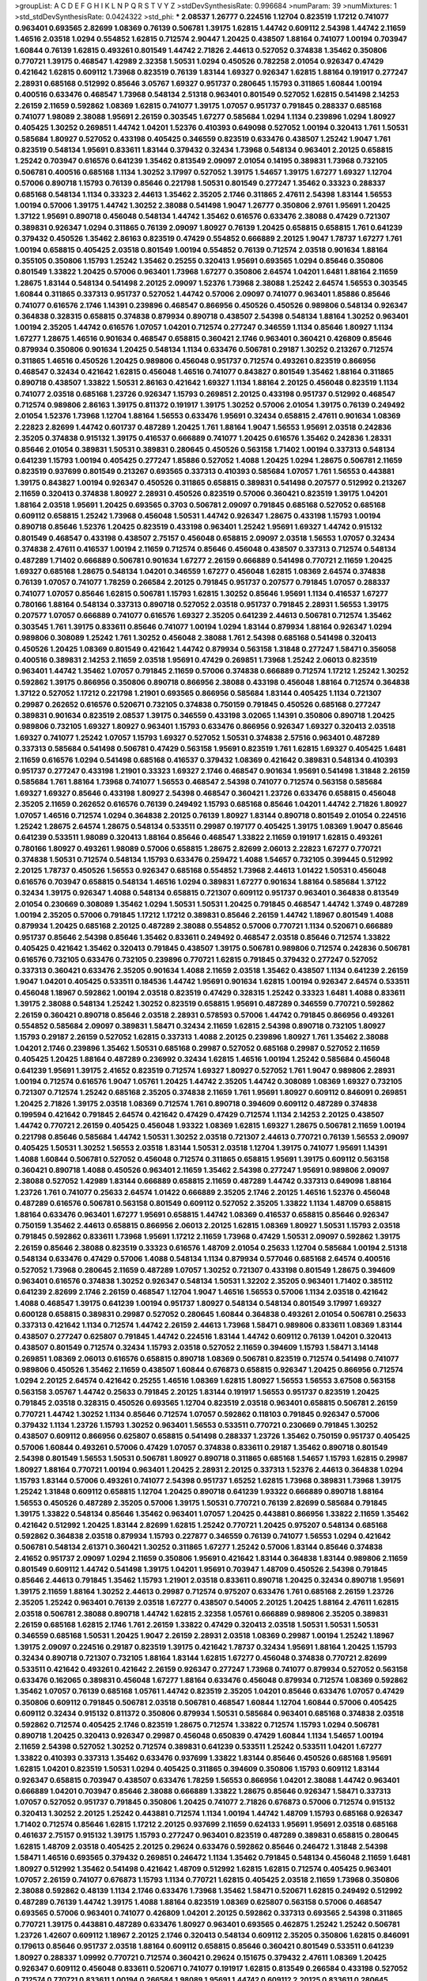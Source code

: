 >groupList:
A C D E F G H I K L
N P Q R S T V Y Z 
>stdDevSynthesisRate:
0.996684 
>numParam:
39
>numMixtures:
1
>std_stdDevSynthesisRate:
0.0424322
>std_phi:
***
2.08537 1.26777 0.224516 1.12704 0.823519 1.17212 0.741077 0.963401 0.693565 2.82699
1.08369 0.76139 0.506781 1.39175 1.62815 1.44742 0.609112 2.54398 1.44742 2.11659
1.46516 2.03518 1.0294 0.554852 1.62815 0.712574 2.90447 1.20425 0.438507 1.88164
0.741077 1.00194 0.703947 1.60844 0.76139 1.62815 0.493261 0.801549 1.44742 2.71826
2.44613 0.527052 0.374838 1.35462 0.350806 0.770721 1.39175 0.468547 1.42989 2.32358
1.50531 1.0294 0.450526 0.782258 2.01054 0.926347 0.47429 0.421642 1.62815 0.609112
1.73968 0.823519 0.76139 1.83144 1.69327 0.926347 1.62815 1.88164 0.191917 0.277247
2.28931 0.685168 0.512992 0.85646 3.05767 1.69327 0.951737 0.280645 1.15793 0.311865
1.60844 1.00194 0.400516 0.633476 0.468547 1.73968 0.548134 2.51318 0.963401 0.801549
0.527052 1.62815 0.541498 2.14253 2.26159 2.11659 0.592862 1.08369 1.62815 0.741077
1.39175 1.07057 0.951737 0.791845 0.288337 0.685168 0.741077 1.98089 2.38088 1.95691
2.26159 0.303545 1.67277 0.585684 1.0294 1.1134 0.239896 1.0294 1.80927 0.405425
1.30252 0.269851 1.44742 1.04201 1.52376 0.410393 0.649098 0.527052 1.00194 0.320413
1.761 1.50531 0.585684 1.80927 0.527052 0.433198 0.405425 0.346559 0.823519 0.633476
0.438507 1.25242 1.9047 1.761 0.823519 0.548134 1.95691 0.833611 1.83144 0.379432
0.32434 1.73968 0.548134 0.963401 2.20125 0.658815 1.25242 0.703947 0.616576 0.641239
1.35462 0.813549 2.09097 2.01054 0.14195 0.389831 1.73968 0.732105 0.506781 0.400516
0.685168 1.1134 1.30252 3.17997 0.527052 1.39175 1.54657 1.39175 1.67277 1.69327
1.12704 0.57006 0.890718 1.15793 0.76139 0.85646 0.221798 1.50531 0.801549 0.277247
1.35462 0.33323 0.288337 0.685168 0.548134 1.1134 0.33323 2.44613 1.35462 2.35205
2.1746 0.311865 2.47611 2.54398 1.83144 1.56553 1.00194 0.57006 1.39175 1.44742
1.30252 2.38088 0.541498 1.9047 1.26777 0.350806 2.9761 1.95691 1.20425 1.37122
1.95691 0.890718 0.456048 0.548134 1.44742 1.35462 0.616576 0.633476 2.38088 0.47429
0.721307 0.389831 0.926347 1.0294 0.311865 0.76139 2.09097 1.80927 0.76139 1.20425
0.658815 0.658815 1.761 0.641239 0.379432 0.450526 1.35462 2.86163 0.823519 0.47429
0.554852 0.666889 2.20125 1.9047 1.78737 1.67277 1.761 1.00194 0.658815 0.405425
2.03518 0.801549 1.00194 0.554852 0.76139 0.712574 2.03518 0.901634 1.88164 0.355105
0.350806 1.15793 1.25242 1.35462 0.25255 0.320413 1.95691 0.693565 1.0294 0.85646
0.350806 0.801549 1.33822 1.20425 0.57006 0.963401 1.73968 1.67277 0.350806 2.64574
1.04201 1.6481 1.88164 2.11659 1.28675 1.83144 0.548134 0.541498 2.20125 2.09097
1.52376 1.73968 2.38088 1.25242 2.64574 1.56553 0.303545 1.60844 0.311865 0.337313
0.951737 0.527052 1.44742 0.57006 2.09097 0.741077 0.963401 1.85886 0.85646 0.741077
0.616576 2.1746 1.14391 0.239896 0.468547 0.866956 0.450526 0.450526 0.989806 0.548134
0.926347 0.364838 0.328315 0.658815 0.374838 0.879934 0.890718 0.438507 2.54398 0.548134
1.88164 1.30252 0.963401 1.00194 2.35205 1.44742 0.616576 1.07057 1.04201 0.712574
0.277247 0.346559 1.1134 0.85646 1.80927 1.1134 1.67277 1.28675 1.46516 0.901634
0.468547 0.658815 0.360421 2.1746 0.963401 0.360421 0.426809 0.85646 0.879934 0.350806
0.901634 1.20425 0.548134 1.1134 0.633476 0.506781 0.29187 1.30252 0.213267 0.712574
0.311865 1.46516 0.450526 1.20425 0.989806 0.456048 0.951737 0.712574 0.493261 0.823519
0.866956 0.468547 0.32434 0.421642 1.62815 0.456048 1.46516 0.741077 0.843827 0.801549
1.35462 1.88164 0.311865 0.890718 0.438507 1.33822 1.50531 2.86163 0.421642 1.69327
1.1134 1.88164 2.20125 0.456048 0.823519 1.1134 0.741077 2.03518 0.685168 1.23726
0.926347 1.15793 0.269851 2.20125 0.433198 0.951737 0.512992 0.468547 0.712574 0.989806
2.86163 1.39175 0.811372 0.191917 1.39175 1.30252 0.57006 2.01054 1.39175 0.76139
0.249492 2.01054 1.52376 1.73968 1.12704 1.88164 1.56553 0.633476 1.95691 0.32434
0.658815 2.47611 0.901634 1.08369 2.22823 2.82699 1.44742 0.601737 0.487289 1.20425
1.761 1.88164 1.9047 1.56553 1.95691 2.03518 0.242836 2.35205 0.374838 0.915132
1.39175 0.416537 0.666889 0.741077 1.20425 0.616576 1.35462 0.242836 1.28331 0.85646
2.01054 0.389831 1.50531 0.389831 0.280645 0.450526 0.563158 1.71402 1.00194 0.337313
0.548134 0.641239 1.15793 1.00194 0.405425 0.277247 1.85886 0.527052 1.4088 1.20425
1.0294 1.28675 0.506781 2.11659 0.823519 0.937699 0.801549 0.213267 0.693565 0.337313
0.410393 0.585684 1.07057 1.761 1.56553 0.443881 1.39175 0.843827 1.00194 0.926347
0.450526 0.311865 0.658815 0.389831 0.541498 0.207577 0.512992 0.213267 2.11659 0.320413
0.374838 1.80927 2.28931 0.450526 0.823519 0.57006 0.360421 0.823519 1.39175 1.04201
1.88164 2.03518 1.95691 1.20425 0.693565 0.3703 0.506781 2.09097 0.791845 0.685168
0.527052 0.685168 0.609112 0.658815 1.25242 1.73968 0.456048 1.50531 1.44742 0.926347
1.28675 0.433198 1.15793 1.00194 0.890718 0.85646 1.52376 1.20425 0.823519 0.433198
0.963401 1.25242 1.95691 1.69327 1.44742 0.915132 0.801549 0.468547 0.433198 0.438507
2.75157 0.456048 0.658815 2.09097 2.03518 1.56553 1.07057 0.32434 0.374838 2.47611
0.416537 1.00194 2.11659 0.712574 0.85646 0.456048 0.438507 0.337313 0.712574 0.548134
0.487289 1.71402 0.666889 0.506781 0.901634 1.67277 2.26159 0.666889 0.541498 0.770721
2.11659 1.20425 1.69327 0.685168 1.28675 0.548134 1.04201 0.346559 1.67277 0.456048
1.62815 1.08369 2.64574 0.374838 0.76139 1.07057 0.741077 1.78259 0.266584 2.20125
0.791845 0.951737 0.207577 0.791845 1.07057 0.288337 0.741077 1.07057 0.85646 1.62815
0.506781 1.15793 1.62815 1.30252 0.85646 1.95691 1.1134 0.416537 1.67277 0.780166
1.88164 0.548134 0.337313 0.890718 0.527052 2.03518 0.951737 0.791845 2.28931 1.56553
1.39175 0.207577 1.07057 0.666889 0.741077 0.616576 1.69327 2.35205 0.641239 2.44613
0.506781 0.712574 1.35462 0.303545 1.761 1.39175 0.833611 0.85646 0.741077 1.00194
1.0294 1.83144 0.879934 1.88164 0.926347 1.0294 0.989806 0.308089 1.25242 1.761
1.30252 0.456048 2.38088 1.761 2.54398 0.685168 0.541498 0.320413 0.450526 1.20425
1.08369 0.801549 0.421642 1.44742 0.879934 0.563158 1.31848 0.277247 1.58471 0.356058
0.400516 0.389831 2.14253 2.11659 2.03518 1.95691 0.47429 0.269851 1.73968 1.25242
2.06013 0.823519 0.963401 1.44742 1.35462 1.07057 0.791845 2.11659 0.57006 0.374838
0.666889 0.712574 1.17212 1.25242 1.30252 0.592862 1.39175 0.866956 0.350806 0.890718
0.866956 2.38088 0.433198 0.456048 1.88164 0.712574 0.364838 1.37122 0.527052 1.17212
0.221798 1.21901 0.693565 0.866956 0.585684 1.83144 0.405425 1.1134 0.721307 0.29987
0.262652 0.616576 0.520671 0.732105 0.374838 0.750159 0.791845 0.450526 0.685168 0.277247
0.389831 0.901634 0.823519 2.08537 1.39175 0.346559 0.433198 3.02065 1.14391 0.350806
0.890718 1.20425 0.989806 0.732105 1.69327 1.80927 0.963401 1.15793 0.633476 0.866956
0.926347 1.69327 0.320413 2.03518 1.69327 0.741077 1.25242 1.07057 1.15793 1.69327
0.527052 1.50531 0.374838 2.57516 0.963401 0.487289 0.337313 0.585684 0.541498 0.506781
0.47429 0.563158 1.95691 0.823519 1.761 1.62815 1.69327 0.405425 1.6481 2.11659
0.616576 1.0294 0.541498 0.685168 0.416537 0.379432 1.08369 0.421642 0.389831 0.548134
0.410393 0.951737 0.277247 0.433198 1.21901 0.33323 1.69327 2.1746 0.468547 0.901634
1.95691 0.541498 1.31848 2.26159 0.585684 1.761 1.88164 1.73968 0.741077 1.56553
0.468547 2.54398 0.741077 0.712574 0.563158 0.585684 1.69327 1.69327 0.85646 0.433198
1.80927 2.54398 0.468547 0.360421 1.23726 0.633476 0.658815 0.456048 2.35205 2.11659
0.262652 0.616576 0.76139 0.249492 1.15793 0.685168 0.85646 1.04201 1.44742 2.71826
1.80927 1.07057 1.46516 0.712574 1.0294 0.364838 2.20125 0.76139 1.80927 1.83144
0.890718 0.801549 2.01054 0.224516 1.25242 1.28675 2.64574 1.28675 0.548134 0.533511
0.29987 0.197177 0.405425 1.39175 1.08369 1.9047 0.85646 0.641239 0.533511 1.98089
0.320413 1.88164 0.85646 0.468547 1.33822 2.11659 0.191917 1.62815 0.493261 0.780166
1.80927 0.493261 1.98089 0.57006 0.658815 1.28675 2.82699 2.06013 2.22823 1.67277
0.770721 0.374838 1.50531 0.712574 0.548134 1.15793 0.633476 0.259472 1.4088 1.54657
0.732105 0.399445 0.512992 2.20125 1.78737 0.450526 1.56553 0.926347 0.685168 0.554852
1.73968 2.44613 1.01422 1.50531 0.456048 0.616576 0.703947 0.658815 0.548134 1.46516
1.0294 0.389831 1.67277 0.901634 1.88164 0.585684 1.37122 0.32434 1.39175 0.926347
1.4088 0.548134 0.658815 0.721307 0.609112 0.951737 0.963401 0.364838 0.813549 2.01054
0.230669 0.308089 1.35462 1.0294 1.50531 1.50531 1.20425 0.791845 0.468547 1.44742
1.3749 0.487289 1.00194 2.35205 0.57006 0.791845 1.17212 1.17212 0.389831 0.85646
2.26159 1.44742 1.18967 0.801549 1.4088 0.879934 1.20425 0.685168 2.20125 0.487289
2.38088 0.554852 0.57006 0.770721 1.1134 0.520671 0.666889 0.951737 0.85646 2.54398
0.85646 1.35462 0.833611 0.249492 0.468547 2.03518 0.85646 0.712574 1.33822 0.405425
0.421642 1.35462 0.320413 0.791845 0.438507 1.39175 0.506781 0.989806 0.712574 0.242836
0.506781 0.616576 0.732105 0.633476 0.732105 0.239896 0.770721 1.62815 0.791845 0.379432
0.277247 0.527052 0.337313 0.360421 0.633476 2.35205 0.901634 1.4088 2.11659 2.03518
1.35462 0.438507 1.1134 0.641239 2.26159 1.9047 1.04201 0.405425 0.533511 0.184536
1.44742 1.95691 0.901634 1.62815 1.00194 0.926347 2.64574 0.533511 0.456048 1.18967
0.592862 1.00194 2.03518 0.823519 0.47429 0.328315 1.25242 0.33323 1.6481 1.4088
0.833611 1.39175 2.38088 0.548134 1.25242 1.30252 0.823519 0.658815 1.95691 0.487289
0.346559 0.770721 0.592862 2.26159 0.360421 0.890718 0.85646 2.03518 2.28931 0.578593
0.57006 1.44742 0.791845 0.866956 0.493261 0.554852 0.585684 2.09097 0.389831 1.58471
0.32434 2.11659 1.62815 2.54398 0.890718 0.732105 1.80927 1.15793 0.29187 2.26159
0.527052 1.62815 0.337313 1.4088 2.20125 0.239896 1.80927 1.761 1.35462 2.38088
1.04201 2.1746 0.239896 1.35462 1.50531 0.685168 0.29987 0.527052 0.685168 0.29987
0.527052 2.11659 0.405425 1.20425 1.88164 0.487289 0.236992 0.32434 1.62815 1.46516
1.00194 1.25242 0.585684 0.456048 0.641239 1.95691 1.39175 2.41652 0.823519 0.712574
1.69327 1.80927 0.527052 1.761 1.9047 0.989806 2.28931 1.00194 0.712574 0.616576
1.9047 1.05761 1.20425 1.44742 2.35205 1.44742 0.308089 1.08369 1.69327 0.732105
0.721307 0.712574 1.25242 0.685168 2.35205 0.374838 2.11659 1.761 1.95691 1.80927
0.609112 0.846091 0.269851 1.20425 2.71826 1.39175 2.03518 1.08369 0.712574 1.761
0.890718 0.394609 0.609112 0.487289 0.374838 0.199594 0.421642 0.791845 2.64574 0.421642
0.47429 0.47429 0.712574 1.1134 2.14253 2.20125 0.438507 1.44742 0.770721 2.26159
0.405425 0.456048 1.93322 1.08369 1.62815 1.69327 1.28675 0.506781 2.11659 1.00194
0.221798 0.85646 0.585684 1.44742 1.50531 1.30252 2.03518 0.721307 2.44613 0.770721
0.76139 1.56553 2.09097 0.405425 1.50531 1.30252 1.56553 2.03518 1.83144 1.50531
2.03518 1.12704 1.39175 0.741077 1.95691 1.14391 1.4088 1.60844 0.506781 0.527052
0.456048 0.712574 0.311865 0.658815 1.95691 1.39175 0.609112 0.563158 0.360421 0.890718
1.4088 0.450526 0.963401 2.11659 1.35462 2.54398 0.277247 1.95691 0.989806 2.09097
2.38088 0.527052 1.42989 1.83144 0.666889 0.658815 2.11659 0.487289 1.44742 0.337313
0.649098 1.88164 1.23726 1.761 0.741077 0.25633 2.64574 1.01422 0.666889 2.35205
2.1746 2.20125 1.46516 1.52376 0.456048 0.487289 0.616576 0.506781 0.563158 0.801549
0.609112 0.527052 2.35205 1.33822 1.1134 1.48709 0.658815 1.88164 0.633476 0.963401
1.67277 1.95691 0.658815 1.44742 1.08369 0.416537 0.658815 0.85646 0.926347 0.750159
1.35462 2.44613 0.658815 0.866956 2.06013 2.20125 1.62815 1.08369 1.80927 1.50531
1.15793 2.03518 0.791845 0.592862 0.833611 1.73968 1.95691 1.17212 2.11659 1.73968
0.47429 1.50531 2.09097 0.592862 1.39175 2.26159 0.85646 2.38088 0.823519 0.33323
0.616576 1.48709 2.01054 0.25633 1.12704 0.585684 1.00194 2.51318 0.548134 0.633476
0.47429 0.57006 1.4088 0.548134 1.1134 0.879934 0.577046 0.685168 2.64574 0.400516
0.527052 1.73968 0.280645 2.11659 0.487289 1.07057 1.30252 0.721307 0.433198 0.801549
1.28675 0.394609 0.963401 0.616576 0.374838 1.30252 0.926347 0.548134 1.50531 1.32202
2.35205 0.963401 1.71402 0.385112 0.641239 2.82699 2.1746 2.26159 0.468547 1.12704
1.9047 1.46516 1.56553 0.57006 1.1134 2.03518 0.421642 1.4088 0.468547 1.39175
0.641239 1.00194 0.951737 1.80927 0.548134 0.548134 0.801549 3.17997 1.69327 0.600128
0.658815 0.389831 0.29987 0.527052 0.280645 1.60844 0.364838 0.493261 2.01054 0.506781
0.25633 0.337313 0.421642 1.1134 0.712574 1.44742 2.26159 2.44613 1.73968 1.58471
0.989806 0.833611 1.08369 1.83144 0.438507 0.277247 0.625807 0.791845 1.44742 0.224516
1.83144 1.44742 0.609112 0.76139 1.04201 0.320413 0.438507 0.801549 0.712574 0.32434
1.15793 2.03518 0.527052 2.11659 0.394609 1.15793 1.58471 3.14148 0.269851 1.08369
2.06013 0.616576 0.658815 0.890718 1.08369 0.506781 0.823519 0.712574 0.541498 0.741077
0.989806 0.450526 1.35462 2.11659 0.438507 1.60844 0.676873 0.658815 0.926347 1.20425
0.866956 0.712574 1.0294 2.20125 2.64574 0.421642 0.25255 1.46516 1.08369 1.62815
1.80927 1.56553 1.56553 3.67508 0.563158 0.563158 3.05767 1.44742 0.25633 0.791845
2.20125 1.83144 0.191917 1.56553 0.951737 0.823519 1.20425 0.791845 2.03518 0.328315
0.450526 0.693565 1.12704 0.823519 2.03518 0.963401 0.658815 0.506781 2.26159 0.770721
1.44742 1.30252 1.1134 0.85646 0.712574 1.07057 0.592862 0.118103 0.791845 0.926347
0.57006 0.379432 1.1134 1.23726 1.15793 1.30252 0.963401 1.56553 0.533511 0.770721
0.230669 0.791845 1.30252 0.438507 0.609112 0.866956 0.625807 0.658815 0.541498 0.288337
1.23726 1.35462 0.750159 0.951737 0.405425 0.57006 1.60844 0.493261 0.57006 0.47429
1.07057 0.374838 0.833611 0.29187 1.35462 0.890718 0.801549 2.54398 0.801549 1.56553
1.50531 0.506781 1.80927 0.890718 0.311865 0.685168 1.54657 1.15793 1.62815 0.29987
1.80927 1.88164 0.770721 1.00194 0.963401 1.20425 2.28931 2.20125 0.337313 1.52376
2.44613 0.364838 1.0294 1.15793 1.83144 0.57006 0.493261 0.741077 2.54398 0.951737
1.65252 1.62815 1.73968 0.389831 1.73968 1.39175 1.25242 1.31848 0.609112 0.658815
1.12704 1.20425 0.890718 0.641239 1.93322 0.666889 0.890718 1.88164 1.56553 0.450526
0.487289 2.35205 0.57006 1.39175 1.50531 0.770721 0.76139 2.82699 0.585684 0.791845
1.39175 1.33822 0.548134 0.85646 1.35462 0.963401 1.07057 1.20425 0.443881 0.866956
1.33822 2.11659 1.35462 0.421642 0.512992 1.20425 1.83144 2.82699 1.62815 1.25242
0.770721 1.20425 0.975207 0.548134 0.685168 0.592862 0.364838 2.03518 0.879934 1.15793
0.227877 0.346559 0.76139 0.741077 1.56553 1.0294 0.421642 0.506781 0.548134 2.61371
0.360421 1.30252 0.311865 1.67277 1.25242 0.57006 1.83144 0.85646 0.374838 2.41652
0.951737 2.09097 1.0294 2.11659 0.350806 1.95691 0.421642 1.83144 0.364838 1.83144
0.989806 2.11659 0.801549 0.609112 1.44742 0.541498 1.39175 1.04201 1.95691 0.703947
1.48709 0.450526 2.54398 0.791845 0.85646 2.44613 0.791845 1.35462 1.15793 1.21901
2.03518 0.833611 0.890718 1.20425 0.32434 0.890718 1.95691 1.39175 2.11659 1.88164
1.30252 2.44613 0.29987 0.712574 0.975207 0.633476 1.761 0.685168 2.26159 1.23726
2.35205 1.25242 0.963401 0.76139 2.03518 1.67277 0.438507 0.54005 2.20125 1.20425
1.88164 2.47611 1.62815 2.03518 0.506781 2.38088 0.890718 1.44742 1.62815 2.32358
1.05761 0.666889 0.989806 2.35205 0.389831 2.26159 0.685168 1.62815 2.1746 1.761
2.26159 1.33822 0.47429 0.320413 2.03518 1.50531 1.50531 1.50531 0.346559 0.685168
1.50531 1.20425 1.9047 2.26159 2.28931 2.03518 1.08369 0.29987 1.00194 1.25242
1.18967 1.39175 2.09097 0.224516 0.29187 0.823519 1.39175 0.421642 1.78737 0.32434
1.95691 1.88164 1.20425 1.15793 0.32434 0.890718 0.721307 0.732105 1.88164 1.83144
1.62815 1.67277 0.456048 0.374838 0.770721 2.82699 0.533511 0.421642 0.493261 0.421642
2.26159 0.926347 0.277247 1.73968 0.741077 0.879934 0.527052 0.563158 0.633476 0.162065
0.389831 0.456048 1.67277 1.88164 0.633476 0.456048 0.879934 0.712574 1.08369 0.592862
1.35462 1.07057 0.76139 0.685168 1.05761 1.44742 0.823519 2.35205 1.04201 0.85646
0.633476 1.07057 0.47429 0.350806 0.609112 0.791845 0.506781 2.03518 0.506781 0.468547
1.60844 1.12704 1.60844 0.57006 0.405425 0.609112 0.32434 0.915132 0.811372 0.350806
0.879934 1.50531 0.585684 0.963401 0.685168 0.374838 2.03518 0.592862 0.712574 0.405425
2.1746 0.823519 1.28675 0.712574 1.33822 0.712574 1.15793 1.0294 0.506781 0.890718
1.20425 0.320413 0.926347 0.29987 0.456048 0.650839 0.47429 1.60844 1.1134 1.54657
1.00194 2.11659 2.54398 0.527052 1.30252 0.712574 0.389831 0.641239 0.533511 1.25242
0.533511 1.04201 1.67277 1.33822 0.410393 0.337313 1.35462 0.633476 0.937699 1.33822
1.83144 0.85646 0.450526 0.685168 1.95691 1.62815 1.04201 0.823519 1.50531 1.0294
0.405425 0.311865 0.394609 0.350806 1.15793 0.609112 1.83144 0.926347 0.658815 0.703947
0.438507 0.633476 1.78259 1.56553 0.866956 1.04201 2.38088 1.44742 0.963401 0.666889
1.04201 0.703947 0.85646 2.38088 0.666889 1.33822 1.28675 0.85646 0.926347 1.58471
0.337313 1.07057 0.527052 0.951737 0.791845 0.350806 1.20425 0.741077 2.71826 0.676873
0.57006 0.712574 0.915132 0.320413 1.30252 2.20125 1.25242 0.443881 0.712574 1.1134
1.00194 1.44742 1.48709 1.15793 0.685168 0.926347 1.71402 0.712574 0.85646 1.62815
1.17212 2.20125 0.937699 2.11659 0.624133 1.95691 1.95691 2.03518 0.685168 0.461637
2.75157 0.915132 1.39175 1.15793 0.277247 0.963401 0.823519 0.487289 0.389831 0.658815
0.280645 1.62815 1.48709 2.03518 0.405425 2.20125 0.29624 0.633476 0.592862 0.85646
0.246472 1.31848 2.54398 1.58471 1.46516 0.693565 0.379432 0.269851 0.246472 1.1134
1.35462 0.791845 0.548134 0.456048 2.11659 1.6481 1.80927 0.512992 1.35462 0.541498
0.421642 1.48709 0.512992 1.62815 1.62815 0.712574 0.405425 0.963401 1.07057 2.26159
0.741077 0.676873 1.15793 1.1134 0.770721 1.62815 0.405425 2.03518 2.11659 1.73968
0.350806 2.38088 0.592862 0.48139 1.1134 2.1746 0.633476 1.73968 1.35462 1.58471
0.520671 1.62815 0.249492 0.512992 0.487289 0.76139 1.44742 1.39175 1.4088 1.88164
0.823519 1.08369 0.625807 0.563158 0.57006 0.468547 0.693565 0.57006 0.963401 0.741077
0.426809 1.04201 2.20125 0.592862 0.337313 0.693565 2.54398 0.311865 0.770721 1.39175
0.443881 0.487289 0.633476 1.80927 0.963401 0.693565 0.462875 1.25242 1.25242 0.506781
1.23726 1.42607 0.609112 1.18967 2.20125 2.1746 0.320413 0.548134 0.609112 2.35205
0.350806 1.62815 0.846091 0.179613 0.85646 0.951737 2.03518 1.88164 0.609112 0.658815
0.85646 0.360421 0.801549 0.533511 0.641239 1.80927 0.288337 1.09992 0.770721 0.712574
0.360421 0.29624 0.151675 0.379432 2.47611 1.08369 1.20425 0.926347 0.609112 0.456048
0.833611 0.520671 0.741077 0.191917 1.62815 0.813549 0.266584 0.433198 0.527052 0.712574
0.770721 0.833611 1.00194 0.266584 1.98089 1.95691 1.44742 0.609112 2.20125 0.833611
0.280645 0.641239 0.350806 1.56553 0.563158 1.9047 1.50531 1.46516 1.30252 0.85646
1.95691 0.741077 1.21901 0.320413 0.890718 2.01054 0.890718 0.791845 0.468547 0.721307
0.702064 0.833611 0.48139 0.609112 0.879934 1.44742 0.364838 0.85646 1.1134 1.73968
0.512992 1.33822 0.311865 1.80927 0.416537 0.213267 0.926347 0.685168 0.450526 0.770721
1.69327 2.03518 1.88164 0.426809 2.64574 1.80927 1.35462 0.770721 0.563158 0.866956
0.989806 0.374838 0.616576 0.801549 0.951737 1.56553 1.95691 0.609112 1.62815 0.421642
0.823519 0.926347 0.633476 0.685168 0.438507 1.17212 1.07057 0.676873 0.410393 1.46516
2.51318 0.890718 0.703947 0.712574 0.890718 0.57006 1.30252 1.6481 0.712574 0.33323
1.0294 2.11659 0.721307 0.658815 0.332338 1.25242 0.506781 0.400516 1.1134 0.791845
0.527052 0.609112 1.12704 0.548134 1.1134 1.95691 0.823519 1.04201 0.926347 0.438507
2.32358 0.242836 0.438507 0.277247 1.15793 0.866956 1.30252 1.14391 0.468547 2.03518
2.23421 2.38088 0.450526 0.541498 1.15793 2.61371 0.633476 1.04201 0.487289 0.266584
0.741077 0.741077 0.527052 1.15793 0.616576 0.890718 1.50531 1.23726 1.12704 0.770721
0.259472 0.685168 0.616576 0.520671 1.33822 0.506781 1.39175 1.04201 0.685168 1.95691
2.28931 1.80927 0.29187 1.14391 0.563158 0.823519 1.07057 0.541498 1.25242 1.48709
0.421642 0.741077 0.666889 1.67277 0.438507 0.685168 1.69327 0.633476 0.658815 1.60844
0.186797 1.12704 1.69327 1.20425 1.1134 0.360421 2.03518 0.926347 1.23726 0.915132
2.26159 0.811372 2.28931 0.633476 0.890718 0.548134 0.989806 1.69327 2.11659 0.658815
1.30252 1.62815 0.450526 0.468547 0.85646 1.15793 0.658815 2.03518 1.44742 2.28931
0.703947 0.410393 0.658815 1.9862 0.926347 2.11659 0.346559 0.712574 0.633476 1.50531
0.215881 0.890718 0.890718 1.62815 0.879934 0.487289 0.658815 1.93322 0.499306 0.32434
0.890718 0.937699 1.56553 0.951737 0.57006 1.18967 2.03518 0.394609 0.520671 0.658815
0.487289 0.801549 0.421642 2.03518 2.03518 0.585684 0.374838 2.35205 2.1746 1.93322
0.527052 2.47611 0.438507 1.52376 0.890718 1.25242 0.76139 1.07057 0.703947 1.54657
1.69327 0.456048 0.506781 0.394609 0.926347 1.95691 1.52376 0.616576 0.337313 0.866956
0.732105 0.801549 0.506781 0.416537 0.823519 2.35205 0.506781 0.346559 0.32434 0.633476
0.421642 0.890718 0.32434 0.703947 0.592862 0.633476 1.00194 0.926347 0.801549 0.926347
2.71826 0.320413 1.07057 1.23726 2.47611 0.29187 1.50531 2.26159 0.364838 1.88164
0.585684 1.73968 0.57006 0.468547 1.9047 0.633476 1.58471 1.04201 1.25242 0.563158
0.548134 0.379432 0.801549 1.30252 0.879934 1.98089 1.95691 0.76139 0.801549 0.337313
1.00194 0.801549 0.311865 1.1134 0.468547 2.11659 1.46516 1.00194 1.0294 2.20125
2.11659 1.69327 0.25633 2.1746 1.54244 0.685168 1.44742 0.533511 0.712574 1.98089
1.39175 0.328315 1.52376 0.901634 0.801549 1.761 0.85646 0.926347 0.32434 0.29187
1.50531 0.548134 1.44742 2.47611 0.450526 0.811372 1.00194 1.30252 0.823519 1.0294
1.60844 0.963401 1.15793 1.80927 1.62815 0.601737 0.609112 2.11659 2.11659 0.592862
1.73968 0.609112 0.833611 1.62815 0.926347 0.487289 2.38088 0.879934 0.389831 0.85646
0.269851 1.20425 0.693565 0.609112 0.506781 1.98089 1.33822 1.50531 1.56553 0.350806
0.29987 2.26159 0.548134 0.487289 0.527052 0.712574 1.62815 1.09992 2.09097 1.0294
0.890718 1.69327 1.07057 0.823519 0.346559 1.20425 0.585684 1.71862 0.85646 0.791845
2.38088 1.93322 0.506781 0.592862 0.230669 0.493261 0.866956 1.00194 0.833611 1.30252
2.11659 0.85646 0.741077 0.554852 1.25242 0.658815 0.85646 2.11659 0.405425 1.54244
1.30252 0.732105 1.39175 1.08369 0.791845 1.48709 0.374838 2.28931 0.85646 1.04201
1.0294 1.25242 1.07057 0.650839 1.56553 0.741077 0.585684 1.25242 1.50531 0.374838
0.527052 3.17997 0.25633 2.64574 0.712574 0.389831 1.56553 0.48139 0.791845 0.866956
2.54398 2.44613 0.394609 0.468547 1.88164 1.14391 0.712574 1.28675 0.823519 1.62815
1.17212 1.88164 2.03518 2.03518 2.35205 1.83144 1.73968 1.0294 0.633476 0.350806
0.421642 0.29187 1.39175 2.26159 1.83144 1.04201 0.57006 1.46516 1.69327 1.83144
2.03518 1.17212 0.633476 0.770721 0.592862 0.527052 2.26159 2.35205 0.405425 1.12704
1.69327 1.88164 1.56553 1.67277 2.35205 1.35462 0.703947 0.512992 0.456048 0.85646
0.85646 1.35462 1.15793 1.33822 0.360421 0.548134 0.379432 0.499306 0.685168 2.75157
1.44742 0.443881 0.389831 0.585684 2.35205 1.00194 0.833611 0.273158 1.04201 0.184536
1.15793 1.69327 0.592862 0.32434 1.9047 0.926347 2.75157 1.0294 3.02065 0.307265
0.963401 0.320413 0.616576 0.213267 2.06013 2.35205 0.801549 0.384082 2.09097 0.563158
0.487289 0.33323 1.95691 0.712574 1.39175 0.823519 1.80927 0.833611 1.05761 2.1746
0.890718 2.03518 0.963401 0.527052 0.890718 0.741077 2.11659 0.937699 2.1746 0.337313
1.62815 2.26159 0.421642 0.468547 0.685168 0.346559 0.374838 1.28675 0.658815 0.385112
1.1134 0.609112 0.337313 2.1746 0.791845 0.866956 0.308089 1.1134 1.08369 0.685168
0.548134 2.28931 0.405425 1.33822 0.400516 1.25242 0.616576 2.35205 1.25242 1.73968
0.213267 2.54398 1.73968 0.468547 0.770721 1.56553 0.741077 0.456048 0.320413 1.73968
0.791845 0.866956 2.20125 1.33822 0.658815 0.963401 1.28675 0.963401 0.443881 0.846091
0.512992 0.405425 0.926347 1.62815 0.456048 1.05478 1.1134 1.04201 2.03518 0.29987
1.04201 1.17212 0.685168 0.456048 0.85646 0.963401 0.741077 1.95691 0.450526 2.20125
2.64574 1.05761 0.963401 0.25255 2.86163 0.609112 1.28675 0.963401 0.506781 0.421642
0.833611 0.616576 0.770721 1.73968 1.83144 0.926347 0.394609 0.685168 1.12704 1.56553
0.389831 0.585684 0.937699 0.341447 1.42989 0.609112 0.438507 0.29987 0.468547 1.17212
0.405425 0.712574 1.07057 0.421642 0.548134 2.1746 0.29187 1.04201 2.1746 0.563158
1.67277 0.394609 0.548134 0.712574 2.03518 0.438507 1.39175 0.741077 0.890718 0.47429
1.37122 0.592862 1.0294 0.685168 1.28675 0.277247 0.963401 1.44742 0.364838 1.00194
0.527052 0.57006 0.405425 1.98089 1.88164 1.69327 0.29987 2.54398 0.658815 0.450526
0.506781 0.25633 0.548134 1.44742 0.585684 0.337313 1.39175 0.890718 0.989806 1.4088
0.658815 0.32434 0.433198 1.39175 2.1746 1.30252 2.11659 1.80927 0.450526 2.11659
0.975207 1.23726 0.450526 0.337313 1.62815 0.801549 1.95691 1.44742 0.658815 1.78737
0.633476 1.00194 0.926347 0.421642 0.823519 1.9047 0.741077 0.633476 1.25242 0.76139
1.12704 2.28931 0.29987 0.533511 1.12704 2.28931 0.676873 0.609112 0.616576 0.685168
0.592862 0.506781 2.26159 0.315687 1.20425 0.926347 0.32434 0.374838 0.47429 0.493261
0.963401 0.438507 0.280645 2.44613 0.548134 1.15793 1.07057 0.548134 0.823519 1.30252
0.926347 1.83144 0.506781 0.585684 2.44613 0.685168 0.32434 2.01054 1.21901 0.426809
0.658815 0.703947 0.641239 0.438507 1.39175 0.262652 1.54657 1.1134 1.73968 1.35462
2.44613 0.915132 1.30252 0.782258 1.0294 0.76139 2.20125 0.989806 1.44742 2.47611
2.35205 0.926347 1.25242 0.438507 1.83144 1.69327 0.29987 0.328315 0.712574 2.41652
0.85646 0.801549 0.585684 0.801549 0.693565 0.585684 1.07057 1.56553 0.32434 0.585684
0.963401 0.633476 0.641239 1.39175 1.73968 1.20425 1.00194 0.846091 0.926347 2.03518
0.421642 0.480102 1.73968 0.926347 1.12704 1.95691 0.468547 0.379432 0.926347 2.28931
1.39175 2.03518 0.770721 0.548134 0.57006 2.35205 1.48709 1.80927 0.791845 2.26159
2.03518 0.410393 1.95691 0.438507 0.633476 1.33822 1.07057 0.592862 2.11659 0.585684
1.20425 1.83144 1.44742 1.88164 1.48709 1.83144 0.866956 0.563158 0.288337 0.879934
1.58471 0.585684 1.85886 0.76139 1.69327 2.26159 0.364838 0.374838 0.658815 0.85646
0.915132 0.527052 2.35205 1.62815 1.20425 1.56553 0.823519 1.14391 1.08369 0.32434
0.989806 1.50531 0.346559 1.67277 0.346559 2.54398 0.346559 1.25242 0.685168 0.487289
1.33822 0.487289 1.50531 0.712574 1.0294 1.44742 1.30252 0.548134 0.533511 1.80927
0.823519 2.11659 0.548134 0.527052 0.975207 0.3703 1.1134 1.73968 0.592862 0.32434
1.07057 0.712574 0.658815 0.926347 0.633476 1.39175 2.44613 0.438507 1.00194 0.506781
0.249492 0.741077 0.741077 1.33822 1.80927 0.693565 1.18967 1.23726 0.741077 0.277247
0.666889 1.39175 1.28675 1.12704 1.30252 0.712574 0.641239 1.88164 0.29987 2.01054
0.721307 1.04201 1.30252 1.25242 1.69327 2.14253 1.69327 0.890718 1.25242 0.269851
0.926347 1.30252 2.44613 1.44742 1.1134 1.25242 1.50531 0.33323 0.29987 2.20125
1.04201 0.554852 1.56553 0.421642 1.00194 0.57006 1.17212 0.527052 1.15793 1.25242
0.433198 0.350806 0.438507 0.456048 0.915132 0.658815 0.712574 0.57006 1.88164 1.95691
1.88164 0.989806 0.47429 0.741077 0.926347 0.527052 0.633476 0.866956 1.67277 0.926347
0.548134 2.11659 1.44742 0.57006 0.633476 2.03518 2.31736 1.56553 0.147628 0.609112
0.712574 1.52376 1.4088 2.20125 3.17997 1.761 0.76139 1.95691 1.20425 0.616576
0.951737 1.88164 0.29987 1.30252 2.01054 0.685168 0.85646 2.35205 0.262652 2.01054
0.901634 1.17212 0.616576 2.01054 0.963401 1.9047 1.17212 0.741077 0.712574 2.03518
1.83144 1.73968 0.616576 1.25242 0.901634 1.35462 2.01054 0.926347 0.315687 1.25242
1.00194 2.54398 1.62815 1.28675 0.685168 1.80927 2.11659 1.25242 1.58471 0.29987
0.703947 2.03518 2.44613 1.07057 1.28675 0.641239 0.616576 0.592862 0.456048 0.405425
1.30252 1.30252 1.44742 0.592862 0.890718 0.239896 0.609112 0.311865 0.360421 0.315687
0.360421 0.468547 0.823519 0.360421 1.67277 0.563158 0.801549 2.26159 1.62815 0.633476
1.73968 0.548134 0.685168 0.337313 0.616576 0.866956 2.11659 0.616576 0.951737 1.62815
0.57006 0.29987 1.60844 1.15793 1.04201 0.438507 0.879934 0.47429 1.18967 0.32434
2.44613 0.741077 1.23726 0.57006 1.23726 0.468547 0.633476 0.879934 0.277247 2.28931
0.609112 0.468547 1.18967 0.989806 0.641239 0.389831 1.09992 0.989806 0.801549 0.385112
1.62815 0.57006 1.761 0.641239 0.527052 0.685168 1.9047 0.890718 0.791845 0.32434
1.01422 1.95691 2.64574 2.28931 0.741077 0.926347 2.47611 0.364838 0.85646 0.433198
2.03518 0.47429 1.95691 1.95691 1.20425 0.394609 1.50531 0.890718 1.17212 1.15793
1.35462 0.450526 1.56553 0.951737 3.14148 0.641239 1.21901 1.1134 0.801549 0.801549
0.926347 0.341447 3.17997 0.47429 0.703947 2.35205 1.88164 0.585684 2.11659 1.33822
1.56553 0.741077 0.658815 1.9047 0.421642 0.866956 1.1134 2.20125 1.78259 1.58471
0.57006 1.4088 0.438507 1.04201 1.56553 0.915132 0.527052 2.94007 0.641239 1.30252
0.438507 1.0294 0.937699 0.685168 0.666889 0.676873 1.85886 1.12704 0.633476 0.915132
0.901634 0.658815 0.450526 0.721307 1.28675 2.26159 0.658815 0.493261 0.770721 2.44613
1.69327 0.421642 1.95691 0.926347 0.374838 0.379432 1.01422 0.801549 1.62815 0.468547
1.20425 1.08369 0.609112 0.500645 1.30252 1.35462 0.703947 1.85886 1.93322 0.47429
1.0294 0.732105 0.585684 2.06013 0.346559 1.28675 2.9761 0.548134 1.20425 0.85646
1.07057 1.17212 2.94007 1.07057 2.26159 0.29987 0.356058 1.761 1.9047 0.890718
1.25242 1.0294 0.563158 0.685168 0.346559 1.28675 1.35462 1.95691 1.62815 1.69327
0.975207 1.50531 1.20425 1.35462 0.512992 0.658815 1.0294 1.80927 2.11659 1.39175
0.541498 2.35205 0.350806 2.06565 0.468547 1.50531 1.25242 0.585684 0.741077 2.20125
1.761 0.320413 0.311865 0.554852 0.609112 0.685168 1.80927 2.20125 0.426809 0.400516
1.31848 0.592862 0.633476 2.11659 1.23726 2.1746 1.15793 0.32434 0.791845 0.901634
1.39175 0.703947 0.741077 0.732105 0.926347 1.50531 1.4088 0.585684 0.989806 0.741077
0.506781 1.39175 0.801549 1.23726 1.04201 0.801549 2.20125 0.277247 2.03518 0.712574
0.879934 2.86163 1.44742 0.741077 0.405425 0.926347 1.50531 0.890718 1.95691 0.989806
0.311865 1.56553 1.95691 1.00194 0.866956 1.15793 0.890718 1.73968 1.00194 0.592862
1.67277 1.20425 0.527052 0.601737 1.98089 2.41652 2.61371 0.963401 0.288337 0.379432
3.05767 0.712574 1.95691 0.468547 2.01054 0.846091 0.741077 0.801549 0.732105 0.337313
1.50531 1.95691 0.890718 0.585684 0.29624 0.676873 0.249492 2.26159 0.311865 0.433198
0.721307 1.69327 0.303545 0.360421 0.633476 1.15793 1.44742 2.35205 1.20425 1.25242
0.468547 0.47429 1.62815 0.487289 2.09097 0.57006 0.76139 0.926347 0.609112 0.563158
1.9047 0.926347 0.866956 1.39175 1.50531 2.09097 0.364838 0.227877 1.07057 0.641239
0.288337 1.33822 1.04201 2.28931 2.32358 0.199594 2.1746 1.62815 1.44742 0.421642
0.741077 0.421642 1.1134 0.487289 0.512992 0.364838 1.48709 0.585684 2.28931 2.03518
1.761 1.50531 0.563158 0.592862 1.95691 0.658815 1.30252 0.350806 2.01054 1.761
0.456048 0.693565 1.56553 2.1746 0.328315 1.33822 1.20425 0.360421 1.67277 1.4088
0.493261 0.533511 0.374838 1.28675 0.487289 0.609112 0.369309 1.60844 1.35462 0.57006
1.69327 1.25242 2.44613 0.85646 1.07057 0.468547 0.487289 1.08369 0.963401 0.450526
2.03518 0.548134 1.20425 0.693565 0.951737 1.28675 0.703947 2.20125 0.833611 1.15793
0.926347 1.0294 2.35205 0.456048 0.975207 2.11659 0.633476 0.410393 0.770721 2.03518
0.487289 1.50531 1.85886 1.44742 2.47611 0.506781 1.28675 1.58471 2.03518 2.64574
0.890718 1.56553 0.421642 0.770721 0.405425 1.37122 0.585684 0.76139 0.741077 0.951737
1.48709 1.04201 0.741077 0.269851 1.25242 0.259472 1.33822 2.09097 0.554852 1.48709
1.30252 0.963401 0.32434 0.364838 1.39175 0.506781 1.88164 0.951737 0.32434 0.833611
1.52376 1.15793 0.350806 1.25242 1.15793 1.28675 0.650839 0.230669 0.732105 1.50531
1.98089 1.30252 1.69327 0.277247 0.421642 0.487289 1.80927 0.732105 1.761 1.73968
0.712574 1.30252 0.770721 1.46516 0.487289 0.633476 0.685168 1.39175 1.69327 1.30252
1.52376 1.23726 1.05761 0.346559 1.48709 0.548134 2.11659 1.78259 0.456048 2.51318
1.15793 1.39175 1.31848 0.666889 0.548134 0.658815 0.890718 0.866956 0.633476 2.44613
1.00194 1.28675 0.379432 0.554852 1.25242 0.456048 0.801549 0.246472 0.658815 0.823519
0.712574 1.08369 0.421642 2.11659 0.658815 2.20125 0.266584 1.44742 1.39175 1.23726
0.633476 0.658815 0.823519 0.791845 1.44742 0.926347 0.585684 1.69327 0.888335 2.79276
0.685168 2.26159 0.487289 0.592862 0.658815 0.57006 0.563158 1.54657 1.761 1.58471
0.394609 1.80927 0.506781 0.456048 0.658815 1.28675 1.33822 0.157742 0.311865 1.30252
1.88164 1.25242 0.506781 1.93322 1.35462 0.890718 1.80927 0.585684 2.11659 1.95691
0.633476 0.712574 1.28675 1.20425 0.658815 1.39175 0.926347 0.47429 0.609112 1.15793
0.438507 0.770721 0.389831 0.791845 1.4088 0.846091 0.963401 0.329195 2.03518 0.311865
0.405425 0.315687 0.770721 0.712574 0.732105 0.915132 0.791845 2.11659 2.35205 2.03518
0.527052 1.50531 1.69327 1.56553 0.600128 0.926347 0.350806 1.80927 2.20125 1.88164
0.389831 0.394609 0.239896 0.426809 0.633476 0.350806 1.50531 1.46516 0.616576 0.224516
0.461637 0.311865 1.56553 0.703947 0.389831 1.12704 0.833611 1.62815 1.20425 1.25242
0.487289 0.394609 0.350806 0.616576 0.259472 0.801549 1.35462 1.69327 1.35462 1.69327
0.433198 0.791845 2.03518 0.712574 1.73968 0.499306 0.506781 1.95691 0.741077 1.60844
0.658815 0.658815 2.1746 0.32434 0.658815 0.666889 1.69327 0.823519 0.616576 0.541498
0.456048 2.14253 0.676873 0.487289 0.833611 1.56553 2.26159 1.761 1.1134 0.269851
1.15793 0.937699 1.4088 0.712574 0.374838 0.85646 1.48709 1.15793 0.963401 1.67277
0.548134 0.438507 0.666889 0.47429 1.07057 1.35462 0.633476 1.761 1.30252 0.563158
0.520671 0.609112 0.493261 0.3703 0.360421 1.1134 1.00194 0.890718 1.21901 0.879934
2.1746 0.685168 0.360421 0.438507 2.20125 0.658815 1.48311 0.926347 1.12704 1.93322
2.61371 0.609112 1.00194 0.633476 0.456048 0.791845 1.00194 0.770721 1.95691 1.73968
1.95691 2.20125 0.468547 1.07057 2.47611 1.00194 0.533511 0.328315 0.47429 0.29187
0.288337 0.685168 0.33323 0.770721 0.563158 1.25242 1.31848 2.09097 0.890718 0.450526
0.85646 1.88164 0.311865 0.29187 1.0294 1.28675 1.20425 1.56553 0.658815 1.83144
0.33323 1.80927 1.25242 1.78259 1.95691 0.405425 0.47429 0.360421 0.350806 0.385112
1.73968 2.38088 1.15793 0.693565 2.20125 0.741077 1.9047 0.926347 0.548134 0.658815
1.88164 0.47429 0.512992 0.249492 0.563158 0.585684 1.09992 1.6481 0.666889 1.761
0.712574 2.11659 1.50531 0.57006 0.487289 2.44613 1.00194 1.30252 0.685168 0.890718
1.12704 1.95691 1.44742 0.658815 1.04201 2.54398 0.879934 0.433198 0.685168 1.30252
2.20125 0.791845 0.609112 0.977823 1.15793 1.50531 0.823519 1.88164 0.741077 1.4088
1.04201 2.11659 2.38088 2.11659 0.416537 0.364838 1.15793 0.541498 1.33822 0.633476
1.44742 2.35205 0.712574 1.88164 0.506781 0.741077 0.421642 0.801549 0.801549 0.520671
0.585684 1.50531 0.585684 0.541498 0.421642 0.890718 0.487289 1.00194 1.50531 0.585684
2.44613 1.56553 1.07057 0.506781 0.389831 2.20125 1.62815 2.32358 1.73968 0.963401
0.823519 0.801549 2.35205 1.95691 0.791845 1.1134 1.28675 1.15793 0.616576 0.712574
0.685168 0.846091 1.0294 1.73968 0.438507 0.712574 1.20425 0.823519 1.20425 1.08369
1.39175 2.1746 1.88164 0.493261 1.0294 0.609112 1.48709 0.600128 0.33323 0.712574
0.685168 0.277247 0.770721 1.17212 0.426809 1.39175 1.85886 1.25242 0.527052 0.405425
2.11659 1.62815 1.56553 2.44613 1.761 2.35205 2.38088 0.438507 0.732105 2.01054
1.23726 1.17212 1.98089 1.14391 0.732105 1.20425 0.527052 0.364838 1.15793 0.259472
0.438507 0.951737 2.1746 1.60844 1.52376 1.23726 1.56553 0.153534 1.15793 0.29624
0.374838 1.761 0.951737 1.15793 0.609112 0.433198 0.609112 0.512992 0.32434 0.311865
0.641239 0.57006 0.650839 0.658815 1.95691 0.233496 0.609112 2.75157 0.527052 2.20125
0.915132 0.548134 0.833611 1.4088 1.88164 1.83144 1.04201 1.80927 1.69327 0.963401
1.15793 0.389831 1.80927 1.20425 0.506781 0.548134 1.6481 0.915132 1.56553 0.506781
0.527052 1.17212 0.833611 0.493261 2.06013 1.62815 2.54398 0.47429 1.46516 1.88164
1.88164 0.421642 0.487289 1.0294 1.07057 0.213267 0.438507 0.890718 0.207577 1.67277
1.28675 1.56553 0.527052 1.62815 0.782258 2.01054 0.76139 1.83144 0.25633 0.262652
0.487289 1.28675 1.33822 1.56553 0.741077 0.493261 1.20425 0.438507 2.82699 0.85646
0.548134 0.57006 0.410393 2.03518 1.30252 0.233496 0.989806 0.303545 0.703947 0.879934
1.56553 1.33822 1.1134 1.52376 0.563158 0.487289 1.15793 1.44742 0.288337 1.761
1.54657 1.83144 0.721307 0.230669 2.26159 0.732105 0.833611 0.616576 1.12704 1.52376
0.249492 0.346559 0.823519 0.346559 2.61371 1.07057 1.98089 0.389831 0.85646 0.963401
1.46516 1.67277 0.901634 2.1746 0.184536 2.28931 2.03518 1.761 0.421642 1.9047
1.23726 0.277247 0.609112 1.60844 0.633476 0.770721 2.1746 1.52376 1.17212 0.989806
1.04201 0.85646 0.288337 2.35205 1.80927 0.421642 0.926347 0.493261 0.527052 0.405425
0.658815 0.288337 0.712574 1.25242 1.25242 1.23726 0.85646 0.456048 1.30252 1.95691
0.433198 0.641239 0.527052 2.54398 1.20425 0.937699 1.52376 1.50531 1.56553 2.38088
1.80927 0.421642 2.14253 0.57006 0.394609 0.585684 0.712574 1.1134 0.47429 0.280645
1.30252 0.963401 1.56553 1.39175 1.58471 2.03518 0.890718 1.62815 0.215881 1.12704
0.76139 0.421642 0.666889 1.88164 1.31848 0.666889 0.658815 1.00194 0.712574 0.394609
1.12704 0.609112 0.512992 0.641239 0.791845 0.33323 0.355105 1.62815 1.04201 0.633476
0.364838 0.311865 2.03518 0.750159 1.15793 0.443881 2.20125 1.4088 1.07057 0.219112
0.364838 2.1746 1.12704 0.32434 1.23726 0.288337 1.83144 0.360421 0.487289 2.35205
0.977823 0.609112 0.337313 0.833611 1.28675 0.609112 0.548134 0.468547 2.38088 1.93322
0.277247 1.69327 1.62815 0.609112 1.30252 2.28931 0.633476 1.25242 0.693565 1.85389
0.650839 0.592862 0.468547 2.71826 0.29987 0.633476 2.28931 1.39175 0.364838 0.360421
0.592862 0.685168 0.85646 0.926347 0.685168 1.761 0.791845 1.15793 0.533511 0.866956
0.963401 1.1134 1.3749 0.658815 0.533511 0.703947 0.266584 0.712574 0.616576 0.685168
1.01694 1.07057 0.337313 0.685168 0.3703 1.04201 2.35205 0.487289 1.50531 0.823519
0.405425 0.666889 0.320413 0.548134 0.500645 0.676873 0.926347 1.54657 0.989806 0.456048
0.374838 0.577046 1.15793 0.468547 0.801549 0.658815 2.54398 0.633476 1.15793 1.05478
0.57006 1.15793 1.56553 1.44742 0.346559 0.32434 2.1746 1.9047 1.83144 1.80927
2.64574 0.493261 0.937699 1.20425 0.963401 0.548134 1.0294 1.07057 2.28931 2.1746
0.732105 0.833611 0.337313 1.35462 0.493261 0.685168 0.405425 1.50531 0.48139 1.50531
0.57006 0.833611 1.42989 0.732105 0.360421 1.4088 0.85646 2.26159 1.09698 0.951737
0.29987 0.585684 0.833611 1.85886 2.20125 1.56553 0.224516 0.770721 0.963401 1.56553
1.69327 0.963401 0.741077 0.548134 0.770721 1.04201 1.15793 1.20425 1.60844 0.901634
0.259472 0.770721 0.438507 1.1134 1.20425 0.426809 0.32434 2.20125 0.926347 0.741077
0.520671 2.03518 0.527052 1.67277 0.721307 0.548134 1.50531 1.88164 1.761 0.963401
1.83144 0.47429 0.379432 1.07057 0.901634 0.585684 0.951737 0.823519 1.35462 1.07057
1.21901 0.385112 1.80927 2.35205 1.23726 0.951737 1.07057 1.01694 0.741077 1.761
1.20425 0.703947 0.548134 0.693565 1.60844 0.438507 0.350806 0.277247 1.50531 1.04201
1.21901 1.21901 0.438507 2.38088 1.07057 2.03518 0.76139 0.866956 1.83144 0.741077
0.989806 2.61371 1.56553 0.346559 0.866956 1.69327 1.4088 1.69327 1.1134 0.29987
1.88164 2.64574 0.609112 0.609112 0.32434 1.56553 0.259472 1.0294 0.633476 1.67277
0.520671 0.421642 0.641239 0.487289 0.384082 0.233496 1.62815 0.890718 0.833611 1.25242
0.937699 1.95691 0.741077 0.57006 0.592862 0.76139 2.03518 1.35462 0.926347 0.311865
0.813549 1.52376 0.29987 1.39175 0.527052 0.641239 0.527052 0.438507 1.00194 0.500645
1.30252 0.963401 0.616576 1.35462 1.21901 0.433198 0.230669 1.54657 0.592862 0.633476
2.64574 0.379432 0.732105 0.269851 1.80927 1.17212 0.85646 0.506781 1.00194 2.09097
1.69327 1.0294 0.732105 0.311865 1.42989 2.11659 1.20425 1.9047 0.29187 0.85646
0.493261 0.641239 0.520671 0.712574 1.25242 0.76139 0.506781 0.277247 1.83144 1.04201
1.07057 0.585684 0.585684 1.69327 0.791845 2.09097 0.520671 1.0294 1.60844 1.33822
2.54398 1.80927 2.11659 0.443881 0.456048 0.901634 1.83144 1.44742 0.592862 0.926347
1.83144 2.61371 1.9047 0.259472 0.527052 1.80927 1.25242 0.337313 0.512992 1.39175
1.42607 0.890718 2.23421 0.311865 2.11659 1.95691 0.833611 0.405425 1.28675 1.1134
0.487289 0.350806 0.641239 0.951737 0.770721 1.56553 1.35462 1.73968 0.633476 2.28931
1.71862 1.1134 1.69327 1.14085 0.421642 0.76139 0.350806 1.33822 0.468547 0.541498
0.389831 1.44742 2.20125 1.30252 1.07057 0.356058 1.1134 0.592862 1.31848 1.73968
1.56553 0.823519 0.520671 0.963401 0.741077 1.25242 0.926347 1.12704 0.456048 0.433198
0.770721 1.95691 0.85646 0.770721 0.506781 0.963401 0.609112 1.88164 1.28675 0.658815
1.33822 2.26159 1.69327 1.62815 0.29987 1.60844 0.866956 1.12704 1.08369 2.54398
0.791845 2.11659 0.57006 1.73968 2.26159 2.11659 0.374838 2.03518 0.230669 1.95691
2.11659 0.585684 0.328315 0.277247 0.791845 1.54657 0.703947 0.47429 0.585684 0.421642
0.438507 1.20425 0.277247 0.866956 0.625807 0.846091 1.15793 0.500645 1.35462 0.385112
1.21901 1.30252 0.712574 0.337313 1.00194 0.703947 0.239896 2.03518 0.527052 0.346559
0.890718 1.95691 0.548134 0.866956 1.33822 0.259472 0.685168 0.288337 1.07057 1.4088
0.29987 1.80927 0.76139 0.450526 1.9047 0.685168 1.04201 1.12704 0.633476 0.311865
2.28931 1.88164 0.658815 0.926347 0.609112 1.69327 0.823519 0.184536 0.609112 1.08369
0.400516 1.1134 1.50531 0.915132 0.421642 0.609112 2.54398 0.650839 1.44742 1.0294
0.468547 0.833611 0.770721 1.07057 0.405425 0.685168 2.11659 1.54657 0.273158 0.230669
0.548134 1.0294 0.487289 1.93322 2.20125 0.57006 0.76139 2.26159 0.658815 0.685168
0.548134 0.563158 1.80927 2.38088 0.732105 1.20425 1.08369 0.456048 0.732105 2.44613
0.416537 0.633476 2.86163 0.456048 0.601737 1.83144 0.801549 0.866956 1.83144 0.641239
2.28931 0.752171 2.28931 0.633476 2.44613 1.17212 2.54398 0.732105 2.44613 1.33822
1.07057 0.563158 1.25242 0.533511 1.67277 2.20125 0.506781 0.389831 0.263356 2.03518
1.30252 0.487289 0.239896 0.47429 0.450526 1.15793 0.823519 2.03518 2.57516 1.95691
1.08369 1.4088 1.42989 1.83144 2.54398 0.29187 1.73968 2.20125 2.03518 1.69327
0.975207 0.741077 0.658815 1.4088 0.666889 2.54398 1.62815 1.88164 1.07057 1.0294
0.433198 1.0294 2.54398 0.585684 2.11659 0.989806 2.71826 0.658815 0.346559 1.25242
2.09097 1.1134 0.592862 1.00194 0.456048 1.67277 0.685168 0.438507 0.416537 0.533511
1.01694 0.32434 1.98089 0.801549 0.548134 1.0294 1.0294 1.14391 1.46516 1.80927
1.28675 0.29987 0.658815 1.26777 0.823519 0.456048 1.12704 1.39175 0.249492 0.207577
0.374838 2.38088 0.47429 2.26159 2.11659 1.88164 1.4088 1.07057 0.337313 1.1134
0.29987 2.61371 0.29987 0.866956 2.26159 0.527052 0.770721 1.20425 0.421642 0.770721
0.658815 1.9047 1.00194 1.18967 1.15793 0.703947 1.95691 1.50531 0.548134 0.506781
0.585684 1.23726 0.450526 0.520671 1.50531 0.926347 0.609112 0.57006 1.25242 0.262652
1.73968 2.20125 1.28675 1.20425 0.633476 2.20125 1.62815 1.04201 0.624133 0.277247
2.03518 1.62815 2.44613 1.0294 0.47429 0.770721 0.360421 1.08369 1.54657 1.35462
0.963401 0.389831 1.04201 0.389831 0.915132 0.364838 0.389831 1.56553 2.71826 1.1134
0.438507 0.468547 0.989806 1.30252 0.541498 1.07057 2.01054 2.20125 1.95691 0.47429
0.625807 0.563158 1.30252 0.159675 1.83144 2.20125 1.85389 1.25242 1.33822 1.12704
0.712574 1.80927 1.761 0.685168 1.88164 0.780166 0.770721 2.20125 0.85646 0.633476
0.277247 0.493261 0.926347 1.80927 0.801549 0.616576 0.360421 1.50531 0.374838 1.69327
0.210121 0.47429 1.761 0.741077 2.03518 2.35205 2.20125 0.801549 0.791845 0.823519
0.450526 0.191917 0.592862 1.01694 1.33822 0.741077 0.405425 2.44613 2.54398 1.25242
0.951737 0.215881 0.360421 1.20425 2.09097 1.60844 0.616576 0.394609 0.443881 1.50531
0.76139 1.18967 1.95691 0.443881 0.585684 0.85646 0.866956 0.951737 2.28931 0.770721
1.00194 0.379432 1.20425 0.685168 0.76139 0.259472 1.95691 1.09992 0.421642 2.28931
0.266584 2.20125 0.616576 1.30252 0.320413 0.616576 2.86163 0.548134 1.33822 0.616576
1.50531 1.21901 1.25242 1.88164 1.95691 1.50531 1.07057 1.95691 2.44613 0.85646
0.346559 0.389831 0.356058 0.548134 0.405425 0.633476 1.25242 0.801549 0.741077 1.00194
0.342363 0.823519 1.0294 0.468547 0.548134 0.616576 0.548134 0.676873 0.658815 0.926347
1.20425 0.266584 0.138164 1.39175 0.184536 1.35462 0.600128 1.39175 0.879934 1.88164
1.1134 2.20125 0.890718 0.685168 1.33822 1.83144 0.269851 1.95691 0.592862 1.28675
0.649098 0.563158 2.20125 2.51318 0.277247 2.26159 0.269851 2.26159 0.685168 0.47429
1.4088 0.527052 1.08369 1.1134 0.25633 1.08369 1.07057 0.685168 0.712574 1.95691
0.666889 2.11659 0.641239 0.592862 1.88164 1.00194 0.770721 0.456048 0.741077 1.00194
0.890718 0.750159 0.548134 0.926347 1.73968 0.389831 0.951737 2.06013 0.284846 0.963401
1.1134 0.585684 0.633476 0.533511 0.32434 1.56553 0.32434 0.926347 0.563158 2.03518
1.17212 2.35205 0.685168 0.609112 0.926347 0.609112 1.56553 0.641239 1.39175 0.791845
1.0294 0.963401 2.94007 0.585684 0.823519 0.951737 1.67277 0.585684 0.85646 2.44613
0.468547 0.246472 2.11659 2.03518 0.801549 2.47611 1.15793 0.433198 0.712574 0.633476
0.76139 2.03518 
>categories:
0 0
>mixtureAssignment:
0 0 0 0 0 0 0 0 0 0 0 0 0 0 0 0 0 0 0 0 0 0 0 0 0 0 0 0 0 0 0 0 0 0 0 0 0 0 0 0 0 0 0 0 0 0 0 0 0 0
0 0 0 0 0 0 0 0 0 0 0 0 0 0 0 0 0 0 0 0 0 0 0 0 0 0 0 0 0 0 0 0 0 0 0 0 0 0 0 0 0 0 0 0 0 0 0 0 0 0
0 0 0 0 0 0 0 0 0 0 0 0 0 0 0 0 0 0 0 0 0 0 0 0 0 0 0 0 0 0 0 0 0 0 0 0 0 0 0 0 0 0 0 0 0 0 0 0 0 0
0 0 0 0 0 0 0 0 0 0 0 0 0 0 0 0 0 0 0 0 0 0 0 0 0 0 0 0 0 0 0 0 0 0 0 0 0 0 0 0 0 0 0 0 0 0 0 0 0 0
0 0 0 0 0 0 0 0 0 0 0 0 0 0 0 0 0 0 0 0 0 0 0 0 0 0 0 0 0 0 0 0 0 0 0 0 0 0 0 0 0 0 0 0 0 0 0 0 0 0
0 0 0 0 0 0 0 0 0 0 0 0 0 0 0 0 0 0 0 0 0 0 0 0 0 0 0 0 0 0 0 0 0 0 0 0 0 0 0 0 0 0 0 0 0 0 0 0 0 0
0 0 0 0 0 0 0 0 0 0 0 0 0 0 0 0 0 0 0 0 0 0 0 0 0 0 0 0 0 0 0 0 0 0 0 0 0 0 0 0 0 0 0 0 0 0 0 0 0 0
0 0 0 0 0 0 0 0 0 0 0 0 0 0 0 0 0 0 0 0 0 0 0 0 0 0 0 0 0 0 0 0 0 0 0 0 0 0 0 0 0 0 0 0 0 0 0 0 0 0
0 0 0 0 0 0 0 0 0 0 0 0 0 0 0 0 0 0 0 0 0 0 0 0 0 0 0 0 0 0 0 0 0 0 0 0 0 0 0 0 0 0 0 0 0 0 0 0 0 0
0 0 0 0 0 0 0 0 0 0 0 0 0 0 0 0 0 0 0 0 0 0 0 0 0 0 0 0 0 0 0 0 0 0 0 0 0 0 0 0 0 0 0 0 0 0 0 0 0 0
0 0 0 0 0 0 0 0 0 0 0 0 0 0 0 0 0 0 0 0 0 0 0 0 0 0 0 0 0 0 0 0 0 0 0 0 0 0 0 0 0 0 0 0 0 0 0 0 0 0
0 0 0 0 0 0 0 0 0 0 0 0 0 0 0 0 0 0 0 0 0 0 0 0 0 0 0 0 0 0 0 0 0 0 0 0 0 0 0 0 0 0 0 0 0 0 0 0 0 0
0 0 0 0 0 0 0 0 0 0 0 0 0 0 0 0 0 0 0 0 0 0 0 0 0 0 0 0 0 0 0 0 0 0 0 0 0 0 0 0 0 0 0 0 0 0 0 0 0 0
0 0 0 0 0 0 0 0 0 0 0 0 0 0 0 0 0 0 0 0 0 0 0 0 0 0 0 0 0 0 0 0 0 0 0 0 0 0 0 0 0 0 0 0 0 0 0 0 0 0
0 0 0 0 0 0 0 0 0 0 0 0 0 0 0 0 0 0 0 0 0 0 0 0 0 0 0 0 0 0 0 0 0 0 0 0 0 0 0 0 0 0 0 0 0 0 0 0 0 0
0 0 0 0 0 0 0 0 0 0 0 0 0 0 0 0 0 0 0 0 0 0 0 0 0 0 0 0 0 0 0 0 0 0 0 0 0 0 0 0 0 0 0 0 0 0 0 0 0 0
0 0 0 0 0 0 0 0 0 0 0 0 0 0 0 0 0 0 0 0 0 0 0 0 0 0 0 0 0 0 0 0 0 0 0 0 0 0 0 0 0 0 0 0 0 0 0 0 0 0
0 0 0 0 0 0 0 0 0 0 0 0 0 0 0 0 0 0 0 0 0 0 0 0 0 0 0 0 0 0 0 0 0 0 0 0 0 0 0 0 0 0 0 0 0 0 0 0 0 0
0 0 0 0 0 0 0 0 0 0 0 0 0 0 0 0 0 0 0 0 0 0 0 0 0 0 0 0 0 0 0 0 0 0 0 0 0 0 0 0 0 0 0 0 0 0 0 0 0 0
0 0 0 0 0 0 0 0 0 0 0 0 0 0 0 0 0 0 0 0 0 0 0 0 0 0 0 0 0 0 0 0 0 0 0 0 0 0 0 0 0 0 0 0 0 0 0 0 0 0
0 0 0 0 0 0 0 0 0 0 0 0 0 0 0 0 0 0 0 0 0 0 0 0 0 0 0 0 0 0 0 0 0 0 0 0 0 0 0 0 0 0 0 0 0 0 0 0 0 0
0 0 0 0 0 0 0 0 0 0 0 0 0 0 0 0 0 0 0 0 0 0 0 0 0 0 0 0 0 0 0 0 0 0 0 0 0 0 0 0 0 0 0 0 0 0 0 0 0 0
0 0 0 0 0 0 0 0 0 0 0 0 0 0 0 0 0 0 0 0 0 0 0 0 0 0 0 0 0 0 0 0 0 0 0 0 0 0 0 0 0 0 0 0 0 0 0 0 0 0
0 0 0 0 0 0 0 0 0 0 0 0 0 0 0 0 0 0 0 0 0 0 0 0 0 0 0 0 0 0 0 0 0 0 0 0 0 0 0 0 0 0 0 0 0 0 0 0 0 0
0 0 0 0 0 0 0 0 0 0 0 0 0 0 0 0 0 0 0 0 0 0 0 0 0 0 0 0 0 0 0 0 0 0 0 0 0 0 0 0 0 0 0 0 0 0 0 0 0 0
0 0 0 0 0 0 0 0 0 0 0 0 0 0 0 0 0 0 0 0 0 0 0 0 0 0 0 0 0 0 0 0 0 0 0 0 0 0 0 0 0 0 0 0 0 0 0 0 0 0
0 0 0 0 0 0 0 0 0 0 0 0 0 0 0 0 0 0 0 0 0 0 0 0 0 0 0 0 0 0 0 0 0 0 0 0 0 0 0 0 0 0 0 0 0 0 0 0 0 0
0 0 0 0 0 0 0 0 0 0 0 0 0 0 0 0 0 0 0 0 0 0 0 0 0 0 0 0 0 0 0 0 0 0 0 0 0 0 0 0 0 0 0 0 0 0 0 0 0 0
0 0 0 0 0 0 0 0 0 0 0 0 0 0 0 0 0 0 0 0 0 0 0 0 0 0 0 0 0 0 0 0 0 0 0 0 0 0 0 0 0 0 0 0 0 0 0 0 0 0
0 0 0 0 0 0 0 0 0 0 0 0 0 0 0 0 0 0 0 0 0 0 0 0 0 0 0 0 0 0 0 0 0 0 0 0 0 0 0 0 0 0 0 0 0 0 0 0 0 0
0 0 0 0 0 0 0 0 0 0 0 0 0 0 0 0 0 0 0 0 0 0 0 0 0 0 0 0 0 0 0 0 0 0 0 0 0 0 0 0 0 0 0 0 0 0 0 0 0 0
0 0 0 0 0 0 0 0 0 0 0 0 0 0 0 0 0 0 0 0 0 0 0 0 0 0 0 0 0 0 0 0 0 0 0 0 0 0 0 0 0 0 0 0 0 0 0 0 0 0
0 0 0 0 0 0 0 0 0 0 0 0 0 0 0 0 0 0 0 0 0 0 0 0 0 0 0 0 0 0 0 0 0 0 0 0 0 0 0 0 0 0 0 0 0 0 0 0 0 0
0 0 0 0 0 0 0 0 0 0 0 0 0 0 0 0 0 0 0 0 0 0 0 0 0 0 0 0 0 0 0 0 0 0 0 0 0 0 0 0 0 0 0 0 0 0 0 0 0 0
0 0 0 0 0 0 0 0 0 0 0 0 0 0 0 0 0 0 0 0 0 0 0 0 0 0 0 0 0 0 0 0 0 0 0 0 0 0 0 0 0 0 0 0 0 0 0 0 0 0
0 0 0 0 0 0 0 0 0 0 0 0 0 0 0 0 0 0 0 0 0 0 0 0 0 0 0 0 0 0 0 0 0 0 0 0 0 0 0 0 0 0 0 0 0 0 0 0 0 0
0 0 0 0 0 0 0 0 0 0 0 0 0 0 0 0 0 0 0 0 0 0 0 0 0 0 0 0 0 0 0 0 0 0 0 0 0 0 0 0 0 0 0 0 0 0 0 0 0 0
0 0 0 0 0 0 0 0 0 0 0 0 0 0 0 0 0 0 0 0 0 0 0 0 0 0 0 0 0 0 0 0 0 0 0 0 0 0 0 0 0 0 0 0 0 0 0 0 0 0
0 0 0 0 0 0 0 0 0 0 0 0 0 0 0 0 0 0 0 0 0 0 0 0 0 0 0 0 0 0 0 0 0 0 0 0 0 0 0 0 0 0 0 0 0 0 0 0 0 0
0 0 0 0 0 0 0 0 0 0 0 0 0 0 0 0 0 0 0 0 0 0 0 0 0 0 0 0 0 0 0 0 0 0 0 0 0 0 0 0 0 0 0 0 0 0 0 0 0 0
0 0 0 0 0 0 0 0 0 0 0 0 0 0 0 0 0 0 0 0 0 0 0 0 0 0 0 0 0 0 0 0 0 0 0 0 0 0 0 0 0 0 0 0 0 0 0 0 0 0
0 0 0 0 0 0 0 0 0 0 0 0 0 0 0 0 0 0 0 0 0 0 0 0 0 0 0 0 0 0 0 0 0 0 0 0 0 0 0 0 0 0 0 0 0 0 0 0 0 0
0 0 0 0 0 0 0 0 0 0 0 0 0 0 0 0 0 0 0 0 0 0 0 0 0 0 0 0 0 0 0 0 0 0 0 0 0 0 0 0 0 0 0 0 0 0 0 0 0 0
0 0 0 0 0 0 0 0 0 0 0 0 0 0 0 0 0 0 0 0 0 0 0 0 0 0 0 0 0 0 0 0 0 0 0 0 0 0 0 0 0 0 0 0 0 0 0 0 0 0
0 0 0 0 0 0 0 0 0 0 0 0 0 0 0 0 0 0 0 0 0 0 0 0 0 0 0 0 0 0 0 0 0 0 0 0 0 0 0 0 0 0 0 0 0 0 0 0 0 0
0 0 0 0 0 0 0 0 0 0 0 0 0 0 0 0 0 0 0 0 0 0 0 0 0 0 0 0 0 0 0 0 0 0 0 0 0 0 0 0 0 0 0 0 0 0 0 0 0 0
0 0 0 0 0 0 0 0 0 0 0 0 0 0 0 0 0 0 0 0 0 0 0 0 0 0 0 0 0 0 0 0 0 0 0 0 0 0 0 0 0 0 0 0 0 0 0 0 0 0
0 0 0 0 0 0 0 0 0 0 0 0 0 0 0 0 0 0 0 0 0 0 0 0 0 0 0 0 0 0 0 0 0 0 0 0 0 0 0 0 0 0 0 0 0 0 0 0 0 0
0 0 0 0 0 0 0 0 0 0 0 0 0 0 0 0 0 0 0 0 0 0 0 0 0 0 0 0 0 0 0 0 0 0 0 0 0 0 0 0 0 0 0 0 0 0 0 0 0 0
0 0 0 0 0 0 0 0 0 0 0 0 0 0 0 0 0 0 0 0 0 0 0 0 0 0 0 0 0 0 0 0 0 0 0 0 0 0 0 0 0 0 0 0 0 0 0 0 0 0
0 0 0 0 0 0 0 0 0 0 0 0 0 0 0 0 0 0 0 0 0 0 0 0 0 0 0 0 0 0 0 0 0 0 0 0 0 0 0 0 0 0 0 0 0 0 0 0 0 0
0 0 0 0 0 0 0 0 0 0 0 0 0 0 0 0 0 0 0 0 0 0 0 0 0 0 0 0 0 0 0 0 0 0 0 0 0 0 0 0 0 0 0 0 0 0 0 0 0 0
0 0 0 0 0 0 0 0 0 0 0 0 0 0 0 0 0 0 0 0 0 0 0 0 0 0 0 0 0 0 0 0 0 0 0 0 0 0 0 0 0 0 0 0 0 0 0 0 0 0
0 0 0 0 0 0 0 0 0 0 0 0 0 0 0 0 0 0 0 0 0 0 0 0 0 0 0 0 0 0 0 0 0 0 0 0 0 0 0 0 0 0 0 0 0 0 0 0 0 0
0 0 0 0 0 0 0 0 0 0 0 0 0 0 0 0 0 0 0 0 0 0 0 0 0 0 0 0 0 0 0 0 0 0 0 0 0 0 0 0 0 0 0 0 0 0 0 0 0 0
0 0 0 0 0 0 0 0 0 0 0 0 0 0 0 0 0 0 0 0 0 0 0 0 0 0 0 0 0 0 0 0 0 0 0 0 0 0 0 0 0 0 0 0 0 0 0 0 0 0
0 0 0 0 0 0 0 0 0 0 0 0 0 0 0 0 0 0 0 0 0 0 0 0 0 0 0 0 0 0 0 0 0 0 0 0 0 0 0 0 0 0 0 0 0 0 0 0 0 0
0 0 0 0 0 0 0 0 0 0 0 0 0 0 0 0 0 0 0 0 0 0 0 0 0 0 0 0 0 0 0 0 0 0 0 0 0 0 0 0 0 0 0 0 0 0 0 0 0 0
0 0 0 0 0 0 0 0 0 0 0 0 0 0 0 0 0 0 0 0 0 0 0 0 0 0 0 0 0 0 0 0 0 0 0 0 0 0 0 0 0 0 0 0 0 0 0 0 0 0
0 0 0 0 0 0 0 0 0 0 0 0 0 0 0 0 0 0 0 0 0 0 0 0 0 0 0 0 0 0 0 0 0 0 0 0 0 0 0 0 0 0 0 0 0 0 0 0 0 0
0 0 0 0 0 0 0 0 0 0 0 0 0 0 0 0 0 0 0 0 0 0 0 0 0 0 0 0 0 0 0 0 0 0 0 0 0 0 0 0 0 0 0 0 0 0 0 0 0 0
0 0 0 0 0 0 0 0 0 0 0 0 0 0 0 0 0 0 0 0 0 0 0 0 0 0 0 0 0 0 0 0 0 0 0 0 0 0 0 0 0 0 0 0 0 0 0 0 0 0
0 0 0 0 0 0 0 0 0 0 0 0 0 0 0 0 0 0 0 0 0 0 0 0 0 0 0 0 0 0 0 0 0 0 0 0 0 0 0 0 0 0 0 0 0 0 0 0 0 0
0 0 0 0 0 0 0 0 0 0 0 0 0 0 0 0 0 0 0 0 0 0 0 0 0 0 0 0 0 0 0 0 0 0 0 0 0 0 0 0 0 0 0 0 0 0 0 0 0 0
0 0 0 0 0 0 0 0 0 0 0 0 0 0 0 0 0 0 0 0 0 0 0 0 0 0 0 0 0 0 0 0 0 0 0 0 0 0 0 0 0 0 0 0 0 0 0 0 0 0
0 0 0 0 0 0 0 0 0 0 0 0 0 0 0 0 0 0 0 0 0 0 0 0 0 0 0 0 0 0 0 0 0 0 0 0 0 0 0 0 0 0 0 0 0 0 0 0 0 0
0 0 0 0 0 0 0 0 0 0 0 0 0 0 0 0 0 0 0 0 0 0 0 0 0 0 0 0 0 0 0 0 0 0 0 0 0 0 0 0 0 0 0 0 0 0 0 0 0 0
0 0 0 0 0 0 0 0 0 0 0 0 0 0 0 0 0 0 0 0 0 0 0 0 0 0 0 0 0 0 0 0 0 0 0 0 0 0 0 0 0 0 0 0 0 0 0 0 0 0
0 0 0 0 0 0 0 0 0 0 0 0 0 0 0 0 0 0 0 0 0 0 0 0 0 0 0 0 0 0 0 0 0 0 0 0 0 0 0 0 0 0 0 0 0 0 0 0 0 0
0 0 0 0 0 0 0 0 0 0 0 0 0 0 0 0 0 0 0 0 0 0 0 0 0 0 0 0 0 0 0 0 0 0 0 0 0 0 0 0 0 0 0 0 0 0 0 0 0 0
0 0 0 0 0 0 0 0 0 0 0 0 0 0 0 0 0 0 0 0 0 0 0 0 0 0 0 0 0 0 0 0 0 0 0 0 0 0 0 0 0 0 0 0 0 0 0 0 0 0
0 0 0 0 0 0 0 0 0 0 0 0 0 0 0 0 0 0 0 0 0 0 0 0 0 0 0 0 0 0 0 0 0 0 0 0 0 0 0 0 0 0 0 0 0 0 0 0 0 0
0 0 0 0 0 0 0 0 0 0 0 0 0 0 0 0 0 0 0 0 0 0 0 0 0 0 0 0 0 0 0 0 0 0 0 0 0 0 0 0 0 0 0 0 0 0 0 0 0 0
0 0 0 0 0 0 0 0 0 0 0 0 0 0 0 0 0 0 0 0 0 0 0 0 0 0 0 0 0 0 0 0 0 0 0 0 0 0 0 0 0 0 0 0 0 0 0 0 0 0
0 0 0 0 0 0 0 0 0 0 0 0 0 0 0 0 0 0 0 0 0 0 0 0 0 0 0 0 0 0 0 0 0 0 0 0 0 0 0 0 0 0 0 0 0 0 0 0 0 0
0 0 0 0 0 0 0 0 0 0 0 0 0 0 0 0 0 0 0 0 0 0 0 0 0 0 0 0 0 0 0 0 0 0 0 0 0 0 0 0 0 0 0 0 0 0 0 0 0 0
0 0 0 0 0 0 0 0 0 0 0 0 0 0 0 0 0 0 0 0 0 0 0 0 0 0 0 0 0 0 0 0 0 0 0 0 0 0 0 0 0 0 0 0 0 0 0 0 0 0
0 0 0 0 0 0 0 0 0 0 0 0 0 0 0 0 0 0 0 0 0 0 0 0 0 0 0 0 0 0 0 0 0 0 0 0 0 0 0 0 0 0 0 0 0 0 0 0 0 0
0 0 0 0 0 0 0 0 0 0 0 0 0 0 0 0 0 0 0 0 0 0 0 0 0 0 0 0 0 0 0 0 0 0 0 0 0 0 0 0 0 0 0 0 0 0 0 0 0 0
0 0 0 0 0 0 0 0 0 0 0 0 0 0 0 0 0 0 0 0 0 0 0 0 0 0 0 0 0 0 0 0 0 0 0 0 0 0 0 0 0 0 0 0 0 0 0 0 0 0
0 0 0 0 0 0 0 0 0 0 0 0 0 0 0 0 0 0 0 0 0 0 0 0 0 0 0 0 0 0 0 0 0 0 0 0 0 0 0 0 0 0 0 0 0 0 0 0 0 0
0 0 0 0 0 0 0 0 0 0 0 0 0 0 0 0 0 0 0 0 0 0 0 0 0 0 0 0 0 0 0 0 0 0 0 0 0 0 0 0 0 0 0 0 0 0 0 0 0 0
0 0 0 0 0 0 0 0 0 0 0 0 0 0 0 0 0 0 0 0 0 0 0 0 0 0 0 0 0 0 0 0 0 0 0 0 0 0 0 0 0 0 0 0 0 0 0 0 0 0
0 0 0 0 0 0 0 0 0 0 0 0 0 0 0 0 0 0 0 0 0 0 0 0 0 0 0 0 0 0 0 0 0 0 0 0 0 0 0 0 0 0 0 0 0 0 0 0 0 0
0 0 0 0 0 0 0 0 0 0 0 0 0 0 0 0 0 0 0 0 0 0 0 0 0 0 0 0 0 0 0 0 0 0 0 0 0 0 0 0 0 0 0 0 0 0 0 0 0 0
0 0 0 0 0 0 0 0 0 0 0 0 0 0 0 0 0 0 0 0 0 0 0 0 0 0 0 0 0 0 0 0 0 0 0 0 0 0 0 0 0 0 0 0 0 0 0 0 0 0
0 0 0 0 0 0 0 0 0 0 0 0 0 0 0 0 0 0 0 0 0 0 0 0 0 0 0 0 0 0 0 0 0 0 0 0 0 0 0 0 0 0 0 0 0 0 0 0 0 0
0 0 0 0 0 0 0 0 0 0 0 0 0 0 0 0 0 0 0 0 0 0 0 0 0 0 0 0 0 0 0 0 0 0 0 0 0 0 0 0 0 0 0 0 0 0 0 0 0 0
0 0 0 0 0 0 0 0 0 0 0 0 0 0 0 0 0 0 0 0 0 0 0 0 0 0 0 0 0 0 0 0 0 0 0 0 0 0 0 0 0 0 0 0 0 0 0 0 0 0
0 0 0 0 0 0 0 0 0 0 0 0 0 0 0 0 0 0 0 0 0 0 0 0 0 0 0 0 0 0 0 0 0 0 0 0 0 0 0 0 0 0 0 0 0 0 0 0 0 0
0 0 0 0 0 0 0 0 0 0 0 0 0 0 0 0 0 0 0 0 0 0 0 0 0 0 0 0 0 0 0 0 0 0 0 0 0 0 0 0 0 0 0 0 0 0 0 0 0 0
0 0 0 0 0 0 0 0 0 0 0 0 0 0 0 0 0 0 0 0 0 0 0 0 0 0 0 0 0 0 0 0 0 0 0 0 0 0 0 0 0 0 0 0 0 0 0 0 0 0
0 0 0 0 0 0 0 0 0 0 0 0 0 0 0 0 0 0 0 0 0 0 0 0 0 0 0 0 0 0 0 0 0 0 0 0 0 0 0 0 0 0 0 0 0 0 0 0 0 0
0 0 0 0 0 0 0 0 0 0 0 0 0 0 0 0 0 0 0 0 0 0 0 0 0 0 0 0 0 0 0 0 0 0 0 0 0 0 0 0 0 0 0 0 0 0 0 0 0 0
0 0 0 0 0 0 0 0 0 0 0 0 0 0 0 0 0 0 0 0 0 0 0 0 0 0 0 0 0 0 0 0 0 0 0 0 0 0 0 0 0 0 0 0 0 0 0 0 0 0
0 0 0 0 0 0 0 0 0 0 0 0 0 0 0 0 0 0 0 0 0 0 0 0 0 0 0 0 0 0 0 0 0 0 0 0 0 0 0 0 0 0 0 0 0 0 0 0 0 0
0 0 0 0 0 0 0 0 0 0 0 0 0 0 0 0 0 0 0 0 0 0 0 0 0 0 0 0 0 0 0 0 0 0 0 0 0 0 0 0 0 0 0 0 0 0 0 0 0 0
0 0 0 0 0 0 0 0 0 0 0 0 0 0 0 0 0 0 0 0 0 0 0 0 0 0 0 0 0 0 0 0 0 0 0 0 0 0 0 0 0 0 0 0 0 0 0 0 0 0
0 0 0 0 0 0 0 0 0 0 0 0 0 0 0 0 0 0 0 0 0 0 0 0 0 0 0 0 0 0 0 0 0 0 0 0 0 0 0 0 0 0 0 0 0 0 0 0 0 0
0 0 0 0 0 0 0 0 0 0 0 0 0 0 0 0 0 0 0 0 0 0 0 0 0 0 0 0 0 0 0 0 0 0 0 0 0 0 0 0 0 0 0 0 0 0 0 0 0 0
0 0 0 0 0 0 0 0 0 0 0 0 0 0 0 0 0 0 0 0 0 0 0 0 0 0 0 0 0 0 0 0 0 0 0 0 0 0 0 0 0 0 0 0 0 0 0 0 0 0
0 0 0 0 0 0 0 0 0 0 0 0 0 0 0 0 0 0 0 0 0 0 0 0 0 0 0 0 0 0 0 0 0 0 0 0 0 0 0 0 0 0 0 0 0 0 0 0 0 0
0 0 0 0 0 0 0 0 0 0 0 0 0 0 0 0 0 0 0 0 0 0 0 0 0 0 0 0 0 0 0 0 0 0 0 0 0 0 0 0 0 0 0 0 0 0 0 0 0 0
0 0 0 0 0 0 0 0 0 0 0 0 0 0 0 0 0 0 0 0 0 0 0 0 0 0 0 0 0 0 0 0 0 0 0 0 0 0 0 0 0 0 0 0 0 0 0 0 0 0
0 0 0 0 0 0 0 0 0 0 0 0 0 0 0 0 0 0 0 0 0 0 0 0 0 0 0 0 0 0 0 0 0 0 0 0 0 0 0 0 0 0 0 0 0 0 0 0 0 0
0 0 0 0 0 0 0 0 0 0 0 0 0 0 0 0 0 0 0 0 0 0 0 0 0 0 0 0 0 0 0 0 0 0 0 0 0 0 0 0 0 0 0 0 0 0 0 0 0 0
0 0 
>numMutationCategories:
1
>numSelectionCategories:
1
>categoryProbabilities:
1 
>selectionIsInMixture:
***
0 
>mutationIsInMixture:
***
0 
>obsPhiSets:
0
>currentSynthesisRateLevel:
***
0.891267 0.397326 2.1179 0.433107 0.907364 0.245264 0.428794 0.939565 0.425171 0.0215439
0.781614 0.828932 0.852699 0.577818 0.136926 0.472281 0.666363 0.0483721 0.184178 0.085402
0.097485 0.181765 1.38781 1.7068 0.218906 0.385461 0.160304 0.0717041 1.81993 0.301373
0.344356 0.291242 1.44613 0.354633 0.383508 0.284564 3.78997 0.289148 0.282106 0.195835
0.31869 0.71373 1.07047 0.246026 2.6017 0.227057 0.326971 0.701479 0.304787 0.123214
0.895004 0.468875 1.54819 0.312858 0.237654 0.637062 0.995588 0.831922 0.186382 0.915819
0.0587363 0.355951 0.540375 0.241189 0.178192 0.45988 0.0916953 0.146479 2.60428 2.80367
0.111041 0.782681 0.952942 0.533676 0.438529 0.0926588 0.354186 3.59213 0.418267 2.38284
0.454557 0.152686 2.3213 0.903772 5.64748 0.333133 1.63059 0.0923139 0.389953 1.06095
0.724603 1.20864 1.75522 0.042802 0.137513 0.189258 1.65281 0.199755 0.146958 0.513806
0.548591 0.596372 0.379231 1.06054 1.08198 1.11388 1.10918 0.277326 0.585836 0.546219
0.251223 1.27391 0.299355 1.74263 0.352102 0.991134 2.97732 0.220366 0.0993834 4.29969
0.509258 3.0819 0.649473 0.927135 0.514149 0.786632 0.710046 0.511971 0.237699 1.26637
0.162175 0.291798 0.728221 0.0619734 1.04638 1.43891 2.71542 2.51721 0.637542 0.827993
0.923525 0.707369 0.212908 0.37403 1.07951 1.53674 0.326988 0.388577 0.529312 1.27474
1.49216 0.24058 1.11696 0.802458 0.0712461 1.31406 1.22459 0.766929 4.39152 1.05517
0.482824 0.373952 0.262848 0.0605869 1.90478 1.27369 0.372237 1.89101 7.62401 5.45406
0.770431 0.614943 0.358239 0.318844 2.44498 0.437818 0.43576 0.141922 0.216651 0.31336
0.916585 0.567369 0.580236 0.419339 0.665273 0.422639 2.64202 0.119854 1.20049 1.03063
0.406989 1.90745 0.759774 1.08582 1.45048 0.390119 2.04709 0.306281 1.00089 0.193988
0.249933 1.2024 0.109114 0.19003 0.24427 0.522156 0.362944 1.14631 0.182627 0.40781
0.294481 0.270624 1.39746 0.0512845 0.304329 3.61617 0.116927 0.327717 0.382231 0.489306
0.121083 0.595743 2.05543 0.620157 0.552789 0.50986 1.50603 1.90549 0.503264 0.977999
0.963234 1.14844 1.49735 0.440953 3.98499 2.13772 0.43944 0.218969 0.38233 1.99112
1.01396 4.46844 0.116502 1.6832 0.693267 1.64036 0.389319 0.394799 0.637295 1.07245
1.22279 0.497431 0.195709 0.370201 0.179875 0.38059 0.311805 1.14438 1.55024 5.20986
0.0590756 0.428024 1.1596 1.33734 0.284649 0.771886 0.448219 0.375055 0.0392783 2.23267
4.07645 0.921531 0.360106 0.586008 1.54611 1.17119 0.160388 1.09925 0.330047 0.366283
1.89787 0.587743 0.331876 0.425617 0.926074 0.581096 0.123303 0.197367 1.34688 0.254287
0.394769 0.576043 0.135842 0.182427 0.282855 0.233615 2.30371 1.20719 0.14488 0.201873
0.396682 0.0864013 0.312896 0.315076 0.291059 0.176198 1.50064 0.145195 1.64374 1.77078
0.43541 0.328474 0.427894 0.557142 0.138825 0.728116 0.391396 0.0993578 0.95046 0.751172
0.738301 0.356687 0.4076 2.19353 0.853928 2.86312 1.09806 3.60401 0.638505 1.85193
0.926761 1.98515 1.65004 1.97143 1.41186 0.76539 0.509716 1.32351 0.485357 0.49005
0.183902 0.22187 0.549687 0.53019 0.325886 1.0798 0.929997 1.40155 0.361486 1.3145
3.50026 3.44931 0.41118 1.40322 0.230743 0.474796 0.957042 0.343497 0.263295 0.740389
2.62965 1.0532 2.30254 0.316295 1.35501 0.763937 1.61415 0.6421 0.835422 0.471778
0.460265 0.977647 0.5356 0.360014 0.450439 2.40643 2.37649 0.359279 6.30426 0.933684
5.06185 0.245138 1.64091 0.348206 0.260069 0.844658 0.624571 0.534674 1.51894 1.40774
0.690148 0.537936 2.49884 4.27602 0.295454 1.27755 0.239311 0.577832 2.17856 1.07216
0.421401 0.231298 1.28744 0.948346 1.63208 0.471516 0.66633 0.116625 1.57062 0.268425
0.379631 0.182005 0.258375 1.34544 0.486685 0.278737 1.78198 0.132284 0.37404 0.880712
0.615911 0.291576 2.43379 0.392039 5.4248 2.05561 3.65806 1.11091 0.495575 0.374653
0.367899 0.308841 0.657912 1.6129 0.289637 0.298203 2.28041 0.10334 0.334805 0.318759
0.729453 0.28317 0.571639 0.479621 0.484208 0.0755726 0.0754452 2.07215 0.119612 1.92956
0.475845 0.173086 0.226595 0.347948 0.137389 0.0846931 0.208988 1.14371 3.43177 0.531333
0.152365 0.258696 0.212487 0.190268 0.067349 0.111507 2.38812 0.0999101 1.38002 0.452458
0.0923146 1.9383 0.945088 0.40153 0.705151 1.31084 0.291693 3.18419 0.654825 0.435931
0.36092 1.99536 0.380421 1.86189 1.07673 1.28544 0.848724 0.278354 0.550617 2.06066
0.691803 1.11064 0.78285 0.488927 1.10074 1.41335 0.0521978 0.945148 0.158028 0.125808
0.237927 0.343869 1.68354 0.288375 0.710699 0.369179 0.741539 3.73184 1.60675 1.16356
2.16554 5.17677 0.860233 0.995383 0.609932 0.938545 0.336753 3.4668 0.617922 0.486478
0.738436 1.3996 0.513291 0.88915 1.34985 1.81624 0.529676 2.83991 0.145569 0.436959
6.78679 0.0506088 0.283792 1.25456 0.606045 1.21844 1.21556 0.839646 0.435454 0.399991
0.204567 0.18273 0.141324 0.470398 0.602577 1.31836 3.09231 0.488026 0.326581 0.664101
2.82149 6.19138 0.594169 1.41887 0.244101 0.237505 2.29441 0.451457 0.306274 0.540333
0.287662 7.00632 0.428659 0.404004 0.603652 0.423001 0.271822 0.350985 0.508498 1.17006
0.643814 0.590169 0.0986462 0.474715 0.401753 0.631592 1.15221 0.909496 4.40122 2.03987
0.0213731 0.654298 0.367287 0.381985 0.304813 0.24783 0.485049 1.12293 3.7571 0.234609
1.4781 0.260909 0.204484 0.465903 0.618345 1.84439 1.44909 1.15623 1.22241 1.47374
1.18028 0.336647 1.01794 0.777268 1.81434 0.371412 0.14589 0.17365 0.439676 0.958757
0.140833 0.512548 0.0817859 0.505439 0.236676 0.640972 0.461771 1.89156 0.319356 1.54481
0.208144 0.112275 0.424218 1.33518 0.277965 1.45421 0.614758 0.172499 2.27517 0.274099
0.444626 0.399354 2.99292 0.718138 0.708147 0.876674 1.03082 1.60384 1.41483 0.115805
6.50524 0.424264 1.23254 0.542323 0.776896 0.0966794 0.274474 4.9818 0.255572 0.744656
0.0482688 0.768671 1.42895 0.738094 1.02184 0.163098 0.650869 0.885621 0.0991011 0.267097
0.225373 4.81567 0.29523 1.32534 0.889747 2.4822 0.200709 0.344064 0.571961 0.144767
0.431333 0.669723 0.929163 1.12631 0.191464 0.139954 0.664147 0.409468 3.53446 0.340257
0.707213 0.483206 0.7567 0.401302 2.34211 0.419075 0.361446 1.20866 0.557464 0.0892304
0.215712 1.61161 0.407333 0.516975 0.596747 2.99282 0.897092 3.7461 1.32312 0.438073
0.216483 0.368051 1.95111 0.432458 0.400955 2.04749 0.371578 1.26583 0.315341 4.4591
1.67518 5.39522 0.305577 0.0878689 0.24644 0.638137 1.43463 2.78514 0.235261 0.237779
0.224899 0.951027 0.32545 0.599665 0.678226 0.833974 1.11932 0.15918 0.881661 0.999685
1.76045 1.11308 0.579022 0.334348 0.138295 0.939246 0.25111 0.309815 5.19843 0.415777
1.13556 0.380498 1.0671 1.32274 0.103647 0.669032 0.773275 0.464578 1.22987 0.657254
2.95473 0.480377 0.850094 0.50054 0.560091 0.465129 1.66599 0.428748 1.08396 3.78652
3.86565 1.08557 1.59652 0.747408 1.83674 1.12931 1.323 1.09645 1.50715 1.13045
1.4255 1.08764 2.75774 0.188599 0.167527 2.04557 0.922322 0.283813 0.579274 1.05696
0.342258 0.295907 0.947874 0.926561 0.167167 0.244763 0.476005 0.380488 1.49567 0.349272
0.558228 0.156548 1.20978 0.18673 0.417152 1.91361 0.849239 1.41091 1.70066 0.175177
2.5039 0.207629 1.8812 0.0880402 0.303064 6.15566 6.26215 1.15468 2.14568 1.10462
0.945569 1.28142 0.0487119 0.594981 0.0662321 0.183693 0.124347 1.97525 0.648443 0.476871
0.533226 0.620282 1.36214 1.2147 1.14138 4.24443 0.935047 1.5509 1.55711 0.872647
1.74481 0.321965 1.02397 0.934941 0.119468 1.11766 0.114707 0.187704 1.70998 0.329217
0.0684917 2.88923 0.397828 0.0515148 1.11397 0.148988 0.0894089 0.185506 0.839232 0.146437
1.27885 0.404808 0.551762 0.671358 1.13091 0.675649 0.0673933 0.168691 0.593303 0.830072
0.182268 0.0450528 2.55848 1.67568 0.272794 0.514733 1.60238 1.81262 0.826771 0.149194
5.53453 1.01707 0.456992 2.90526 0.474805 3.93897 0.403084 0.74509 0.228357 0.306878
1.88866 0.334492 0.210158 1.20009 0.336592 1.70847 0.261881 0.497032 0.341501 0.429396
0.57522 1.05208 0.165309 3.88795 0.397346 0.594548 0.312562 0.676717 3.39126 3.04903
2.75231 3.83015 1.94545 0.457219 0.530839 0.349642 0.522165 4.56799 1.04633 0.0495547
1.93331 0.0887423 0.361306 1.99386 0.466235 0.116355 5.79487 0.24785 1.13286 0.976154
0.158924 0.942393 0.373153 1.09257 1.28896 0.945393 0.675687 0.314976 0.331408 0.466117
0.823473 2.29298 0.994405 0.869165 1.79914 0.491446 0.63316 1.32465 0.635037 0.278698
0.768312 1.21221 1.99603 1.13746 0.148656 1.92674 0.154083 0.460608 0.854541 1.13126
0.40148 0.606475 0.45235 0.34569 1.353 0.69272 5.21845 6.47612 4.63195 0.274297
1.58211 2.93219 0.340878 0.684742 0.598763 0.909036 0.250313 4.97654 0.668778 0.317931
0.386287 1.43888 0.615949 0.760969 0.711747 0.312484 0.516999 1.30067 0.529104 0.275381
1.18309 3.47617 0.689317 0.888544 0.182431 0.0938178 0.457433 2.37544 1.1294 0.600455
0.377313 1.99907 0.404661 0.176291 1.2035 0.934341 0.423895 0.281175 1.74602 0.390301
0.141741 0.315548 0.101566 0.448272 0.223617 0.801958 0.798649 1.0145 0.120557 0.89521
0.410807 2.332 2.04273 0.505876 0.731189 0.688177 0.705018 0.729399 0.800672 0.163586
0.43911 0.19638 0.539151 3.31089 1.94643 0.258328 0.385024 1.25336 0.376139 2.0827
2.43128 0.380628 2.07302 0.965543 1.22514 0.326535 0.867724 0.691829 0.596394 3.15853
3.2388 3.75369 1.08636 0.461506 0.382154 3.10653 0.727873 0.222905 0.78319 2.73382
2.50169 0.600434 1.37783 1.91043 1.02672 0.288033 1.3084 0.726611 0.171637 0.377624
1.04806 2.95134 0.760759 0.504262 0.129709 0.205339 0.413979 0.841675 1.12245 2.50612
0.259295 0.0567487 0.892028 0.191463 0.364625 0.512129 0.243272 0.673259 1.5547 1.49332
1.09637 0.287681 0.292506 0.737774 1.24105 0.789181 1.35019 3.20576 2.02358 0.32537
0.357023 0.327266 0.146412 1.35519 0.156925 0.764185 0.909741 0.445764 0.153841 1.55393
3.91969 0.398681 1.72098 0.179138 1.25355 0.388255 0.390745 0.0802666 0.0681048 1.8911
3.001 0.388974 0.945704 1.12064 1.87883 0.938621 1.53755 0.325525 2.6695 0.757773
4.38835 0.199752 0.337231 0.126582 3.95652 1.87253 0.114859 0.37253 1.62729 0.141843
3.47029 0.194039 1.11255 0.277857 0.137016 2.53892 0.180262 0.310581 0.369058 0.183337
1.44109 0.048887 1.46899 0.711618 0.249223 0.508095 3.03286 0.940627 0.660829 2.64914
1.15441 0.0725172 1.54034 0.354668 0.123963 5.68088 3.79274 1.18678 0.646608 1.21875
0.329562 0.130934 0.82055 1.0444 1.03469 0.217601 1.00853 0.154999 0.921516 0.8192
0.187502 0.109475 1.41517 0.303717 0.116702 0.391336 0.426886 0.524729 0.836075 0.50881
0.18515 0.608534 0.595555 0.34224 0.152171 0.834864 4.15098 0.607356 0.0682337 0.725903
0.274218 0.707186 0.528453 0.545338 0.128692 0.994461 0.049194 0.212301 0.215431 0.713682
0.736685 0.412703 5.50088 0.419272 0.164043 0.314928 0.725306 0.237365 0.406642 0.127844
0.455724 0.895518 1.23418 1.79058 0.814436 2.40178 1.49034 1.09115 0.1023 1.78583
2.20304 2.08576 0.707798 0.374469 0.0729931 0.292299 1.30345 0.207049 3.39778 0.348995
1.22395 1.23045 0.214761 0.465343 0.205758 0.500216 0.424718 1.16342 0.182266 0.735915
4.50982 0.471166 1.37387 0.329248 0.0748855 0.166211 0.162415 2.75932 0.427207 0.811197
0.428537 0.393837 0.222146 4.02171 0.27028 0.486005 0.341429 0.485676 0.324303 0.176634
0.355386 0.263688 0.133677 1.57196 0.0992703 1.12783 0.138715 0.184882 7.69037 3.26146
1.9367 0.660794 2.20429 0.890604 0.181575 0.463614 0.334005 1.1216 1.76391 0.583099
0.442081 1.8472 0.240768 0.0331267 0.314053 0.115317 2.83577 0.171513 0.221857 0.107871
0.0490609 1.01709 0.0737109 0.321256 0.496849 0.782382 0.187159 0.93593 0.102046 0.923073
1.82366 0.146894 0.682236 0.179571 0.767337 4.33018 0.230352 0.194287 8.72374 0.28509
0.0887553 0.237682 0.348037 0.265296 0.796029 0.870666 0.357362 1.02213 1.37565 0.284292
2.18824 1.96135 0.186769 0.395314 1.04823 0.2343 0.703893 0.130057 0.469592 0.827111
0.660635 0.264427 0.404099 0.553074 0.507281 0.901339 5.48248 0.824134 0.192177 0.211706
0.519255 0.0730917 0.386167 0.749658 0.410254 0.18021 0.429055 0.466403 0.361159 0.340422
0.594544 0.238311 0.359125 3.56462 0.933713 0.309076 0.157844 0.332104 0.13378 0.405483
1.76197 0.0506735 0.38358 0.705541 0.839168 0.0882012 0.395359 0.141574 1.02157 1.44503
0.91208 0.505573 0.149963 1.74711 0.350223 1.60059 0.342429 0.260089 4.69699 1.33962
1.45213 0.62902 0.378825 0.684554 0.487338 0.744056 1.58998 3.72495 0.179255 1.37236
0.876828 0.587217 4.98911 0.238913 1.59232 0.780109 0.535471 0.415507 1.66254 1.15365
0.250383 4.1981 0.488607 1.33728 0.989971 0.161326 0.846537 5.6411 0.120192 0.406234
0.458649 0.696917 0.415385 3.19606 0.803199 0.35447 0.213155 0.380538 1.24102 0.48919
0.329652 0.438949 0.374332 2.62824 0.330974 0.160467 7.3776 0.426266 0.768261 0.372946
0.866487 0.642368 0.998975 0.144987 1.09663 0.569632 0.729416 0.291194 0.246839 0.555106
1.37444 1.02574 2.2273 0.546608 2.38968 0.370979 1.46534 1.07138 0.402063 3.38908
1.17903 3.82035 0.63205 0.89794 0.880317 0.262212 2.00503 0.287566 0.299664 1.13548
1.25654 0.412521 1.32811 0.369993 0.902494 2.30478 1.05217 0.522914 0.264127 3.17162
1.28771 0.810801 0.778667 0.821117 0.253704 1.92881 1.60823 1.7476 0.484672 2.29004
0.51104 0.0788076 1.69153 0.336377 1.12922 0.277234 0.162124 0.279809 1.49416 0.39203
0.278292 0.450112 1.56958 0.798666 0.401756 1.01762 0.567209 1.92562 2.4379 0.910149
0.466084 3.47371 0.164553 0.576341 1.06879 0.485964 0.799553 0.728309 0.649689 0.313304
0.358551 0.485783 1.40684 0.061372 0.080702 2.57971 2.95414 0.304374 0.943263 0.251766
0.157274 0.27237 0.46714 0.0730474 1.31581 0.536443 0.217871 0.344614 3.24945 0.361559
0.0192602 0.412999 1.88218 0.45587 0.665569 0.195722 0.345431 1.76026 0.258449 1.28864
2.04648 0.464418 0.570634 0.198747 0.172682 0.791358 0.806218 1.9963 0.157061 0.947088
0.237144 0.465196 0.596746 0.139388 0.473839 0.242024 1.15965 2.65068 0.854495 0.292173
4.91562 1.15968 0.664914 0.227341 0.286452 0.242409 1.57134 0.422198 0.626799 0.54182
1.99679 1.52751 0.574325 5.5051 0.391159 0.842077 4.54082 1.19093 0.786838 1.73733
0.329093 0.554531 1.32722 0.402989 1.50868 0.70181 0.322387 0.957385 0.805838 0.579072
0.438696 3.0501 0.832418 1.75356 0.269159 2.81371 0.71406 0.603483 2.60909 0.576221
0.801952 1.47345 0.199254 0.346344 2.32891 0.39689 0.253497 0.451597 0.274103 3.66412
0.1352 0.376648 3.22207 1.10965 0.824512 0.191371 0.0572839 0.377128 1.18702 0.550348
0.215032 1.05014 0.518308 0.303686 0.375336 1.33453 0.976856 0.575001 0.184943 0.602072
0.268271 0.520691 0.389127 3.53421 0.183719 0.161527 0.422557 0.44309 0.680913 0.750772
0.911943 1.54258 2.17449 0.79364 0.131205 0.844466 0.562611 0.439335 0.321588 1.43614
0.724834 0.101275 2.11816 0.24361 1.50423 0.413675 1.03171 0.427481 0.831417 1.37684
0.28361 0.657416 0.492751 0.757365 0.343301 1.39338 0.441268 0.415644 1.81916 0.551726
0.293243 0.136095 0.426623 0.83483 1.95928 0.426996 0.590197 0.306473 0.716959 0.665948
0.640956 0.27305 0.4194 3.12203 1.80404 0.454929 1.98412 0.421763 0.945461 0.721981
2.58231 1.02758 0.548361 0.379635 0.494745 0.497435 1.02379 2.04737 0.653216 0.0540272
1.43179 0.982076 1.11161 0.70007 0.201919 1.02431 0.0372898 0.692804 0.496906 0.205918
0.344794 0.323621 0.436389 0.258772 1.86312 0.290876 2.38381 0.283893 2.09468 0.328604
0.529799 0.27635 5.3824 0.6255 0.251964 0.949978 0.848373 0.770045 0.164829 0.622066
0.783244 1.45592 0.103499 0.720532 2.27451 0.1852 0.645508 0.366015 0.874472 0.805583
0.317667 1.31037 0.581206 0.194124 2.53404 0.859201 0.173841 0.472791 0.0646435 0.0644666
0.336148 0.1352 1.25916 0.851636 0.828778 0.712834 0.418368 0.383691 0.144013 0.185908
0.13135 0.322758 0.371286 0.541639 0.109987 0.507967 1.31 3.01296 0.0900023 0.316161
0.097906 0.243256 0.0987266 0.414464 2.01245 0.635291 0.616977 0.299273 0.0800388 0.104771
0.465853 1.28422 0.632185 0.143464 1.99292 0.0494301 3.93561 0.255565 0.135585 0.075899
0.0971806 0.0980618 0.912802 3.35906 0.54942 0.189907 0.283258 0.207985 2.34145 0.857094
0.28737 1.09006 0.142488 0.150037 0.122996 0.194171 3.05469 2.82261 0.283492 1.04299
0.673301 0.291055 0.086312 3.23531 1.79766 0.484256 0.299535 6.91819 0.31001 0.802193
0.0368756 0.277727 0.22197 0.311287 3.01855 0.255004 0.416833 3.06986 0.10522 0.0741544
0.258528 0.313034 1.34433 2.60391 0.495819 0.903628 0.641032 1.15111 0.88546 0.832566
0.112497 0.731915 1.50444 0.356743 4.67467 1.27662 0.702326 0.984826 1.6874 3.03562
0.964566 1.70276 0.486514 0.180291 0.690375 0.625679 0.361982 1.03245 1.36924 0.310795
0.5066 0.248647 1.73472 3.34472 0.451683 0.817619 0.653988 0.430661 0.541895 1.34692
1.33028 0.904958 0.796968 2.37634 0.621315 1.27043 1.60987 0.25808 0.702603 2.00273
0.342255 0.63182 0.0752325 0.4618 7.85146 1.07918 1.89111 0.589204 0.631999 1.65672
0.86337 0.322007 0.914238 0.703487 0.583317 0.76405 0.302348 0.869049 1.26079 1.487
0.151657 0.576685 0.412869 0.484752 0.517036 0.73825 0.497435 0.530028 4.04948 1.06715
0.822705 1.24197 0.535234 2.62234 1.36881 1.19071 0.907864 0.34964 0.388722 0.149499
0.372011 0.297167 0.69652 0.669392 0.46938 2.00486 1.5817 0.842331 0.326719 0.254282
1.24988 0.221285 0.528322 0.281331 1.39899 1.9982 0.732056 1.08867 1.08083 0.272891
0.344182 0.858186 0.740507 0.525663 0.463111 0.211158 0.34783 0.845918 0.211553 0.266789
4.14498 4.41592 4.55297 4.57531 0.108205 1.58825 0.126265 0.511935 0.75074 0.806252
1.97788 0.767481 0.352613 0.331004 0.357807 0.4238 0.064187 0.291899 0.450764 0.4738
0.420908 0.991354 0.362051 0.489452 0.343132 0.296579 0.815448 0.655506 0.379006 0.629173
2.13414 0.44229 4.64118 1.33748 2.69614 1.19947 0.533165 2.32333 0.511447 2.35911
1.16839 0.766677 0.773184 4.3781 0.464488 0.193459 0.531783 1.11257 0.46432 0.601248
0.586653 0.551258 0.192419 0.511851 0.415809 0.876834 0.800722 0.432904 0.858134 0.326365
0.382848 0.502469 0.506891 0.103792 2.6821 0.164183 0.107448 0.176096 0.95989 1.31378
0.217079 0.782952 0.341918 0.460828 4.96984 0.396809 0.348993 1.24126 1.72738 0.834131
2.56857 0.680663 0.339088 0.194982 1.5725 0.219476 3.25502 2.53861 1.72338 0.413827
4.83618 0.502568 0.0568319 0.113873 0.306387 0.69716 2.18005 3.22844 1.86078 2.26793
0.302806 0.595445 1.02824 1.40689 0.0987275 0.163443 0.261354 2.82282 1.03178 1.01064
1.10372 0.273258 1.03392 0.0884238 0.313121 1.11579 1.17309 0.306187 0.937566 0.380624
0.403053 0.751609 0.419418 0.209754 0.634441 0.224823 3.4836 0.273038 0.169899 0.234277
2.93384 0.172048 0.809478 4.78947 0.450054 0.336836 0.822551 0.358572 0.143974 0.184134
1.10023 0.385805 1.42173 1.37091 0.677108 1.11692 0.374325 0.464478 0.17882 0.185172
0.660423 0.537487 0.73387 1.41143 2.022 1.21866 1.42468 2.69056 0.631396 0.50587
0.96114 0.662651 0.381395 1.93539 1.65967 7.49976 0.201313 1.1901 0.511167 0.475773
1.66987 1.71583 1.29388 0.0696996 0.423069 0.61266 1.16193 0.299516 0.445188 0.996152
0.248337 0.23782 0.655601 1.16361 0.025249 0.119221 1.63818 0.796442 0.401715 0.125406
0.926852 0.370528 0.748944 1.19442 0.851562 0.487663 0.190972 0.679107 3.95977 6.68738
0.468007 3.80249 2.30225 0.851703 0.473378 0.320276 1.70407 1.41627 0.513863 1.24667
0.958857 1.9567 2.05273 1.4552 0.0626196 0.467936 0.8214 0.577113 0.462605 2.20041
1.05824 1.47669 1.02543 1.44488 0.214885 0.647323 4.89461 1.66269 0.654302 0.649877
1.53579 0.472461 0.466586 1.45531 0.18506 0.0899653 0.326116 0.786846 0.235391 0.311897
2.99442 0.990153 1.36319 0.319157 4.7697 0.351624 0.100778 0.221569 0.222197 0.654409
0.150702 0.959636 0.548599 1.14236 0.244557 0.366601 0.924819 0.842595 3.80081 0.423457
0.545096 1.83964 5.95011 2.11932 0.660605 0.235534 0.997805 0.791143 0.317685 0.159548
1.07945 0.417837 5.86645 0.173238 1.0605 1.53767 0.265008 0.838075 2.0467 1.00126
1.17504 0.215601 0.128075 1.3391 0.0433102 0.115223 0.550412 1.20298 0.749642 0.644345
0.347462 2.04087 0.37972 1.07874 1.2321 0.285371 0.319324 1.82466 0.298744 2.35422
1.27623 1.00365 0.973422 0.959838 2.06063 0.597396 0.226012 0.923779 1.6121 0.229813
0.418837 0.429723 0.903716 1.31537 1.22764 1.46507 0.49778 0.743482 2.27415 2.73248
0.325201 0.628648 0.742447 0.979903 1.77837 0.472783 6.30765 1.19645 0.853236 0.600763
1.11765 1.20869 0.294067 0.616223 0.303566 0.103024 0.425079 0.556357 0.622368 1.46037
0.122295 4.25096 0.890478 3.81707 0.162854 0.706736 0.555967 0.461944 1.05444 0.299271
0.0614777 0.47065 6.09371 1.83656 0.849919 0.073636 0.410901 0.819926 0.596697 2.53353
0.725293 0.559956 1.62461 0.296851 1.08204 0.350449 0.568304 0.220036 0.155006 0.423294
1.96972 1.60097 9.83091 5.69915 0.0946067 0.961823 0.972634 0.391927 0.731851 0.0186816
0.0666897 0.422674 3.93827 0.402458 0.922407 0.435903 0.43564 1.09691 0.203344 0.136979
0.898869 0.561647 0.561833 0.347655 1.54107 0.311535 0.316907 0.6029 0.409055 0.28068
1.12196 0.0902888 0.412341 0.471508 0.275155 1.09289 0.157845 2.71457 0.280309 1.15067
0.107852 0.345417 0.138802 2.0344 0.602391 0.553804 0.194501 1.00889 0.155132 0.439244
0.210354 0.225162 1.62525 0.790326 0.9029 0.356526 0.617613 0.118766 0.138729 0.224974
1.13193 1.39792 0.487361 0.205707 0.296384 0.205101 1.21111 0.578442 0.947606 0.344748
1.44328 0.648956 0.412908 0.21468 0.782655 1.02359 0.600413 0.537334 0.479073 4.84951
0.487274 0.760255 0.245883 1.00427 1.72229 0.311076 0.174107 1.49232 0.88181 0.928943
1.36679 0.524557 0.8571 0.217614 0.429646 0.616634 1.15459 0.0953765 0.208287 0.262904
4.22472 0.396456 5.09265 0.520578 0.627247 0.642045 1.64222 0.259965 0.396658 0.398322
0.526844 1.10964 5.18789 1.40408 0.917332 0.581683 0.731064 1.52882 0.94717 0.831488
1.43002 1.1674 0.718721 1.04135 0.666683 0.22998 0.608791 1.87756 4.15017 0.779926
1.31261 0.660683 1.62501 1.33066 0.530086 0.75111 0.401377 1.02542 0.824903 0.473427
0.0898099 3.49446 0.167702 0.483397 0.334286 1.09829 0.65959 0.136723 1.44734 0.107436
1.09629 0.100044 1.02163 1.29044 0.322187 0.608826 0.419327 0.233314 0.319685 1.54106
1.17516 2.09261 0.40085 0.460127 1.16202 0.303916 0.393422 0.561214 0.72729 4.60082
0.487046 1.04377 2.31096 0.247438 1.30014 0.143813 0.236132 0.241622 0.339795 0.940637
0.185218 0.344976 2.94866 0.177084 0.890941 0.310633 0.359818 0.654965 0.497889 0.154766
0.243516 2.9352 0.0689022 0.259327 0.4402 0.140824 0.511259 0.309456 1.35937 1.65859
0.576376 1.63945 0.186174 0.0724028 1.74167 7.53002 0.607298 0.373945 2.39336 0.544886
0.16153 0.509627 0.356953 0.18232 0.0935866 0.441135 1.02818 0.21266 0.320188 0.675184
0.264698 1.43085 0.991955 0.177156 0.250611 2.15916 0.0720386 1.5442 1.32199 0.306585
1.85144 0.459272 0.868268 3.71165 1.42054 0.17434 0.316427 0.356688 0.211044 4.71219
1.7542 0.0669775 2.43956 0.885415 1.2987 0.815968 0.155041 0.582 0.081717 0.935094
1.16001 0.425622 0.504646 0.751715 1.3662 0.20472 1.30613 0.157864 1.06464 0.410451
0.0990815 0.113013 0.823193 1.00411 2.9776 1.58598 0.430945 0.315626 0.615626 0.326301
0.375728 0.699574 0.581694 3.35686 0.197478 0.285767 0.634593 0.0234344 5.70219 0.30784
0.21924 0.666412 0.135709 4.40809 3.06911 0.27837 2.34728 0.0826523 0.403079 0.473626
0.392983 0.192663 0.72578 0.626474 0.35211 1.94522 1.56254 0.349312 0.483144 2.87598
1.01855 0.337927 1.68631 0.337269 0.871331 2.62758 0.0792203 0.704861 0.906462 0.711826
0.316917 0.198879 0.65817 2.39504 0.413766 0.229345 0.404896 0.799898 1.02931 0.163938
0.304467 0.267762 0.75615 0.159102 0.134904 0.192638 0.424081 0.677063 2.35878 1.02622
2.20842 2.1047 0.173528 0.168951 0.424374 0.481278 5.28666 0.261418 0.541556 0.220243
0.196015 0.88594 0.41707 0.459369 3.70644 1.8357 0.645538 0.211132 1.22356 0.731844
0.0635251 0.173361 0.152653 0.273194 0.0733797 0.587978 0.582871 1.49136 1.49091 0.935935
0.477706 0.239105 0.307695 0.392448 1.15063 0.996924 1.58723 0.819544 1.69919 0.202064
0.302512 2.3951 1.09474 1.27852 0.530167 1.17833 1.71034 2.07442 0.617704 2.59641
0.856937 0.374953 1.0472 7.10919 0.50912 1.96455 0.332452 0.575149 0.136957 2.03862
0.779188 1.57479 1.07691 1.53989 0.355776 0.0577384 1.0987 2.79006 0.412635 1.38
2.99686 2.45775 0.239717 0.506513 0.139539 0.359072 0.0868144 0.461152 0.605754 0.483019
0.458012 0.184424 2.33382 0.954184 1.01097 1.41539 0.0445241 0.28748 0.399911 1.82199
0.357851 0.0832847 1.59945 1.07296 0.445825 3.06323 1.48683 0.297543 1.63701 1.18001
1.07743 1.0632 4.8069 0.0977493 0.790723 0.584556 2.63358 0.266413 0.750365 1.39357
0.938411 0.243243 1.78139 0.637605 1.89259 0.70057 1.13458 0.633428 0.780756 0.387175
1.49232 0.123913 0.256065 0.853448 0.311823 0.226271 0.941296 0.668481 3.98734 0.177858
0.248943 0.986663 0.215823 0.713341 1.79721 1.56992 0.515745 0.902031 0.968718 1.37853
3.60999 0.849901 10.1945 0.702149 0.814173 0.393625 0.275677 0.970472 0.440133 3.54892
0.644266 0.731165 0.747735 0.633081 1.11837 0.643845 0.572347 0.726507 1.22759 0.196367
0.314073 0.545874 0.754425 0.906057 0.219646 6.45946 0.42994 0.418617 1.75312 2.52271
0.462616 0.62762 0.708941 0.375149 0.166112 0.412245 2.16738 0.396104 0.243449 0.0742787
1.25309 0.629483 1.99691 1.66085 0.60935 1.77139 1.3851 2.8274 0.783201 0.83838
3.08537 0.760057 0.552894 0.84325 4.28375 0.318896 3.0696 0.541954 0.346289 1.19236
0.277153 1.05441 1.18911 1.06355 0.226928 2.08571 0.434258 0.613496 0.908867 2.3535
1.64786 1.52013 0.612197 1.24456 0.211624 3.85561 0.502474 0.313406 5.99288 0.547437
0.717993 0.659207 1.06638 0.0942648 0.173861 0.136934 3.43187 0.258654 1.25267 3.01207
3.31865 3.14107 0.526772 0.688513 1.66786 1.62168 0.784629 0.415662 0.794123 0.271006
0.421445 3.50965 1.71437 0.392388 0.166301 0.486703 0.240882 0.584527 1.26737 0.230332
0.378278 0.421194 0.688834 0.959556 0.996129 2.03553 0.0743094 0.12712 1.01269 0.795143
1.66048 0.690622 0.204975 1.57572 0.93114 0.590642 3.76718 0.829155 0.173549 1.33414
0.670681 0.282191 6.58172 1.1952 0.393454 0.248368 0.571421 1.19764 5.86846 0.648069
1.29274 0.792678 0.0338684 0.894212 1.1398 0.856335 1.52733 1.22701 1.25223 0.906312
0.760553 1.17133 1.7066 0.228362 4.20149 0.25458 0.428936 0.784339 0.717043 0.309186
1.62221 0.303815 0.914963 3.78929 0.282602 1.00625 3.7973 0.2813 0.0441794 1.5021
0.885034 0.734368 0.674241 1.18246 0.226734 2.35069 0.259108 0.498417 0.0834519 0.730237
0.34489 0.488124 0.432445 1.3058 0.367301 2.17368 0.214951 0.417347 0.314706 0.357883
0.179889 1.23458 0.153007 0.85299 0.130001 0.406657 1.4142 2.6967 0.667374 0.0787312
0.479487 0.736335 1.05411 0.740252 0.810887 0.615083 0.40816 1.03789 1.0865 0.978943
0.356788 0.549253 1.34413 1.33845 0.0847256 0.588249 0.963202 0.580792 0.71739 0.186303
1.53166 0.983541 0.263925 0.597862 0.243741 0.0951158 1.71829 2.18692 0.488868 0.0915124
0.440625 0.766732 1.67101 0.560796 0.898243 0.458987 0.413623 0.26798 0.777575 0.0941103
0.123797 1.29807 0.376132 1.3261 0.414821 0.315818 0.564602 0.549289 0.24924 1.41606
0.170899 0.570105 0.311763 0.261867 0.293258 0.358534 1.08258 0.883355 3.36662 0.599485
0.236478 0.520461 0.0511664 0.536072 0.0916052 0.279539 1.34658 0.523787 0.799524 0.318375
3.02386 1.25641 0.122712 0.0969377 0.531681 0.238617 0.339687 0.35655 0.46529 0.881343
0.334661 0.452301 8.19553 0.140188 2.03649 0.283731 1.73396 0.456365 0.592732 0.546997
0.336552 1.14096 0.407109 0.7901 0.382275 0.43222 0.648214 2.33241 4.6417 0.0594125
0.206621 0.10395 4.03846 0.815928 0.96576 1.06783 0.280709 0.242296 1.0477 1.00722
0.277847 0.737781 0.694189 0.504846 0.99126 0.32867 0.312366 5.57955 0.574387 2.66965
4.45019 1.2973 0.924827 0.267732 0.0586779 0.5873 0.34614 0.215699 2.0054 3.35212
0.555655 0.280581 0.145434 0.53446 0.394185 0.740035 5.07995 0.294999 1.57589 0.350349
2.2265 0.106813 0.262986 0.955228 0.157191 0.205656 0.0817424 0.262919 0.730383 3.15196
0.769645 0.165131 0.810103 0.408777 0.346935 0.307545 0.262999 2.11429 2.97637 0.11046
1.17135 0.712249 0.331042 2.38168 0.418825 0.655606 1.0586 0.528453 0.0733654 0.921742
2.19178 1.81211 1.59266 0.523818 0.986924 0.42529 0.581561 1.37303 0.187732 0.135311
0.0909393 2.13388 1.88005 0.328439 1.94699 0.880437 0.333822 1.86502 0.276358 0.371076
0.704004 0.190191 0.802146 4.55208 3.02352 0.110935 0.227606 0.279821 4.19593 0.452906
1.01725 0.41754 0.202787 0.243788 0.0747933 0.208112 0.316613 0.503246 0.979819 1.3427
0.985682 0.470824 3.48145 0.639821 0.103953 0.616033 0.641116 0.172039 2.49354 0.105478
1.03694 0.551898 0.68505 0.152535 0.374665 0.308979 0.457278 1.08865 1.96048 0.211442
0.0958511 0.131925 0.60584 0.534155 0.837725 0.188856 0.117183 0.493011 2.74317 0.432572
0.715033 0.219344 0.227886 0.284289 0.35049 0.150661 1.1409 0.347844 0.266452 1.7085
1.05986 0.672063 0.272675 0.993524 0.244282 1.39251 1.67285 0.661506 5.15475 1.1137
0.775659 0.194989 0.789588 2.84171 0.622329 2.43796 1.6857 1.51293 1.28375 3.57422
3.33117 1.82999 0.592425 1.19475 4.49978 1.71977 1.45094 0.232357 0.547711 0.94459
0.096751 1.53158 0.876052 1.877 1.09013 0.925088 0.145517 4.43053 0.362084 0.895577
0.302256 3.16227 0.455745 0.375225 0.417654 1.05847 1.00426 0.919136 0.853193 0.86686
0.274743 1.35988 0.576874 0.806678 0.130697 2.19376 0.875469 0.404766 1.86273 0.424527
1.31379 7.30789 0.369983 1.24169 0.301587 0.581089 0.479972 0.219223 0.519152 2.62959
0.376882 0.950358 0.141025 1.28302 1.26898 0.614852 0.184975 0.330368 0.37682 1.278
0.441368 0.238864 0.0690366 0.117773 0.396804 1.02142 0.0900709 1.89631 0.275949 0.77642
0.195132 1.38798 0.708949 0.280776 0.40723 1.44603 1.2377 1.01247 0.42647 0.669942
0.319633 5.78837 0.287469 8.55889 0.0719784 0.896518 0.441472 1.16465 0.403749 0.868963
0.446057 1.61984 0.238037 1.88018 0.321867 0.171105 0.477846 4.82848 0.472953 0.377731
0.509117 0.830934 1.1888 0.404165 5.24684 0.632588 0.475534 0.459249 0.153158 0.381241
0.438253 0.213203 1.22426 0.962277 0.236893 0.503735 1.33962 0.125147 0.832834 0.444746
0.736712 0.768215 0.309697 0.836646 0.887319 0.828538 0.805775 0.681255 0.776644 0.423038
1.7511 0.786413 0.802124 0.869304 0.4836 0.306669 0.926641 1.04901 0.703289 0.0937298
0.370631 1.79022 0.303819 0.172749 2.116 1.7706 0.348444 0.564613 0.169881 1.95651
0.344036 0.418217 0.732167 1.75966 0.473656 0.130039 0.463012 0.218669 0.339479 0.749259
0.569114 0.41023 1.08956 0.610378 1.03914 0.452044 0.357357 0.618401 1.28005 0.424576
0.965317 0.5975 0.16277 0.228218 0.0471482 1.89671 3.36964 0.179652 0.175292 0.69725
0.21839 0.669268 1.50133 1.44211 0.712716 0.203661 0.368153 0.569507 0.302028 0.618319
2.68921 0.472736 0.282485 0.437035 0.537098 0.874652 0.691431 0.146445 0.160556 0.468258
1.55362 0.0846782 2.69594 0.218909 0.83861 0.197374 0.785819 1.06278 0.901386 0.288814
0.0941335 2.1619 3.52754 0.908251 0.766319 0.516858 0.208357 0.25239 1.0172 7.47535
0.367995 1.08691 1.51582 0.703372 0.564144 0.310277 1.30984 2.21419 0.899223 0.579544
0.188041 1.77326 0.988189 0.922387 1.04929 0.492982 0.325081 1.89846 0.902788 0.86576
1.50569 0.367965 2.53588 0.254173 0.613384 0.805263 0.346127 0.945722 0.131625 0.886263
0.447149 0.391026 0.324594 0.969781 1.86901 0.329354 0.61805 0.472124 0.143871 0.642771
3.91908 0.217558 0.0491232 0.847495 0.285676 0.597882 0.8634 0.601777 0.370874 1.11803
0.23656 0.648516 0.764142 0.528967 0.367185 0.420711 0.14434 0.775373 2.66708 1.98648
0.562386 0.769975 0.550855 0.558512 0.0985074 1.37568 1.40658 0.377198 0.826368 4.652
0.500544 0.578492 1.04418 0.42322 3.19399 0.751073 1.67182 0.160093 1.51703 1.48779
1.01518 0.263799 0.901225 1.37501 0.602597 0.726216 0.19321 0.0846698 0.214513 0.488934
0.722713 2.68197 0.287515 0.992933 0.178635 0.932405 0.819677 0.439628 0.716938 0.951351
0.0777371 0.289512 1.20259 0.187776 0.34281 0.231558 5.02751 1.63383 0.539625 0.932491
1.24362 2.31613 0.460901 0.400383 0.115839 1.53459 0.146344 0.165265 0.488544 1.68453
0.735488 0.781135 0.368221 1.858 0.625637 0.964813 0.383221 1.28872 0.453421 0.391541
0.0695299 0.430442 1.17118 1.74745 0.623825 0.792573 0.290398 2.76362 0.274582 0.604006
1.6253 0.535041 0.799423 0.0852632 2.05677 0.617728 1.09517 1.89696 0.392343 0.27313
1.37502 0.958162 2.61254 0.403416 1.6051 1.07093 0.978326 0.441636 0.266709 2.19274
0.122904 0.165802 0.516454 0.91476 0.392483 1.11363 2.40408 0.584797 0.58434 1.57496
0.259376 0.88142 1.01374 1.80059 1.0834 0.572937 0.500872 0.096147 0.481265 0.229961
0.420337 0.694182 0.149306 1.62817 0.30362 0.578668 0.799256 2.59858 0.8682 0.228182
1.3071 0.309977 0.154965 0.123127 0.334835 0.667588 0.835314 0.175591 0.166135 0.242146
0.310827 0.0821593 0.568211 0.642238 1.76798 0.398721 0.94847 0.689696 0.916024 0.927247
0.584018 0.555277 0.783284 3.32075 0.603752 4.49027 0.174768 0.149039 1.06809 0.180638
0.285193 0.489366 1.29563 1.13135 0.500618 1.62977 0.142137 0.249755 5.66788 0.732795
0.0842365 0.201288 4.74442 0.518802 0.47443 0.781525 1.48555 1.6667 1.47476 0.309766
0.0347607 0.431754 0.275408 2.40138 1.76304 0.482467 0.144529 1.14028 0.426585 0.131678
0.498296 0.490564 0.381666 0.243699 0.942349 0.578505 1.0105 0.594592 0.230223 0.529527
0.489259 0.298434 0.286185 2.64426 0.458188 1.1654 0.0855498 0.0720662 1.42386 0.54586
0.485515 0.555255 0.28016 0.364144 0.832617 1.96609 0.498476 0.466825 0.77034 0.291346
0.318559 0.695302 0.865054 1.17807 0.526882 1.72455 1.19948 1.28338 0.830941 1.0584
1.87273 0.816741 1.22489 0.180773 1.09845 0.181216 4.03142 0.310888 0.307148 0.624319
1.24518 0.478655 0.885203 0.598328 0.407897 0.282241 0.356888 0.11696 0.312336 0.143471
0.371796 0.0385984 1.2064 1.6522 1.03445 4.04802 1.01705 0.318217 1.32131 0.333223
1.01613 0.301984 0.8244 0.888514 0.297639 0.479907 0.306485 3.10962 1.05796 0.277047
0.138934 0.369825 0.557478 0.131154 0.292086 0.401949 0.366512 0.506643 0.0638584 0.116018
6.82208 7.00883 0.315835 0.282681 0.984849 1.15648 0.365792 2.2368 1.0451 0.368161
5.48541 1.76077 1.71195 0.376005 0.157458 0.749321 0.608393 1.54265 0.286993 0.629833
2.47975 1.41188 0.579893 1.35274 0.859922 0.562172 0.541083 0.284389 0.153407 0.280776
1.48987 0.169168 0.34878 0.26691 0.516624 0.432556 1.55303 0.715644 0.145607 0.26015
1.73402 3.94488 2.30913 0.543974 0.577363 0.895388 0.265153 0.194369 0.46247 3.53655
0.770673 0.733713 1.08796 5.25979 0.820975 0.431743 0.43505 0.20038 0.558354 0.302199
2.12397 1.62364 1.15575 0.87356 2.22882 0.372618 0.268882 0.159725 0.396097 1.14234
0.59454 2.98906 0.18714 0.893508 0.0735984 5.14797 4.94036 0.218074 0.627607 0.160829
1.41111 0.405948 0.298285 1.6152 4.84545 0.705586 0.363097 0.55613 1.57054 1.76615
3.41217 0.161321 0.638702 1.18825 0.384405 0.161807 0.268455 0.311215 0.929384 2.63425
0.277448 0.222488 0.926842 0.613352 6.15425 0.478717 0.600701 11.0345 0.389066 0.567003
5.22814 1.35847 7.63086 3.85424 0.373376 0.33286 0.685526 0.293004 0.831961 0.964849
3.27599 1.56543 0.986158 1.79791 1.98284 0.574436 0.804172 0.424506 0.826059 0.339267
0.0413381 1.0739 4.50481 1.6419 0.121425 0.735608 1.17013 0.445794 0.948606 0.0412183
0.105872 0.965444 0.879561 1.06796 1.25666 0.553656 0.812576 1.37111 0.105287 0.318997
0.0738423 0.319588 0.560607 0.324397 0.428252 0.61889 0.441428 1.0763 2.12268 2.00613
2.00739 4.66185 1.29941 1.50827 0.565082 0.455033 0.302464 0.217499 0.396186 0.714313
0.646767 0.467437 3.71486 3.58463 0.461386 0.558552 0.66394 0.495944 1.14166 1.01172
2.48992 0.116092 0.355805 0.846949 0.304064 0.903756 1.47536 1.87571 2.98489 1.00998
0.339364 0.175932 0.442225 1.12435 0.317287 0.391174 0.153116 0.505126 0.743886 1.36687
0.284185 1.22906 1.04101 3.16352 1.87604 1.51727 1.95083 0.425918 1.01432 0.151905
0.445769 0.289213 0.288456 0.70091 2.17812 0.142893 0.976963 0.268543 0.97017 0.659322
0.351833 0.182382 0.345915 0.661157 0.491344 0.290188 0.781877 1.27883 0.617217 0.0940526
0.161965 0.775985 0.693588 1.84811 0.32407 0.191194 0.826973 0.474216 0.454038 0.350219
0.265531 0.155694 0.114734 0.209402 1.86838 1.52054 0.534654 1.10605 0.31417 1.0454
0.483392 0.0449123 1.33885 0.502106 0.798536 0.597194 0.546652 0.539789 0.627194 1.43906
1.0292 0.405527 0.754643 0.842694 2.25008 0.681511 0.747623 0.155936 0.519705 0.662498
0.146457 0.270519 0.202899 1.29879 1.98867 0.332473 0.244642 0.110716 0.156349 2.03316
0.368908 0.339253 0.121836 0.344162 0.17466 0.208317 0.206956 0.666185 1.04524 0.437245
0.418293 0.461834 0.441535 1.04541 1.42672 0.589819 0.633245 0.371405 0.376474 0.325715
0.225125 0.134812 0.258575 0.69612 0.62748 1.60916 0.132164 0.638978 1.2179 1.30977
0.598562 1.48954 1.04506 1.135 0.816331 0.747903 0.237774 0.170284 0.569312 0.758915
0.0787945 0.159574 0.251601 0.12959 0.157865 0.376439 0.577333 1.24199 3.69806 0.142361
0.299726 0.503868 0.0919962 0.661445 0.864458 0.337646 5.79963 1.09993 0.2497 1.69373
1.25836 0.939404 0.131595 0.243399 0.349323 0.376487 0.137766 2.44566 0.260872 4.42883
0.95027 0.221987 0.51165 0.379639 0.400135 2.82995 0.920627 0.724911 3.02653 1.55607
1.27572 1.81147 1.16448 0.405448 1.15825 2.41041 1.23888 0.470769 0.774315 0.0462911
1.19982 0.70697 0.375087 1.31041 0.299786 0.159733 0.566608 0.0885878 0.500815 0.559613
0.592731 0.605764 0.165789 0.400746 1.50143 1.19232 0.347694 0.424558 0.278228 1.03973
1.12818 0.540059 0.517963 1.15885 0.490294 0.215376 0.118184 0.693624 0.457891 0.147071
0.113987 0.807621 1.09732 0.763004 0.197676 3.33382 2.13259 0.689424 2.33425 0.15422
0.264819 0.237525 1.04042 0.231857 0.728983 0.37913 0.541125 0.14605 1.99221 2.31453
0.833222 0.398928 0.288968 0.137518 1.28022 0.780784 1.94604 1.97278 0.143336 0.456181
4.69907 0.725678 1.37853 0.385304 0.411752 5.42412 0.297961 2.47716 0.531602 0.584242
0.531414 0.37898 0.788701 0.381445 2.22994 1.43179 0.744313 0.208387 1.54174 0.33189
0.39024 0.418202 1.75373 2.45257 0.559782 1.69986 1.06983 2.31552 0.335786 0.373747
2.36493 5.02293 0.596879 2.98134 0.546064 0.409634 0.204757 2.002 0.727744 0.903472
0.264927 0.323574 0.354064 0.145411 2.05681 0.221676 0.132891 0.0600035 1.03824 0.116516
0.178353 1.29993 0.584901 0.09721 2.84875 6.94629 0.663899 0.32219 1.6541 0.73148
0.756016 0.814928 2.8736 0.15397 0.218311 2.59735 0.802446 1.1755 1.10708 1.89559
0.439969 1.84885 0.468029 0.215459 1.07978 0.648967 0.893699 1.63265 1.80198 0.824537
0.714435 0.841243 0.989593 0.243735 0.266992 0.686089 0.32328 0.883365 0.610611 0.474972
0.139536 1.33895 0.561951 1.67729 2.25653 0.779705 0.625634 0.383037 4.14695 2.59054
0.484498 0.454706 0.564836 0.243429 0.213241 0.367661 1.94621 0.219374 3.38597 0.731678
1.37586 1.41086 0.820473 0.190473 0.20603 0.888207 0.523316 0.379392 0.326088 1.77483
0.488111 0.581249 6.18409 1.96114 1.27692 1.34984 3.27932 0.2715 0.263005 0.682008
2.62354 1.93953 0.552585 0.774383 0.571815 0.999166 0.369496 0.213874 0.25777 1.42949
1.38856 0.338214 0.309638 1.38547 0.426885 1.81607 0.127425 1.1979 1.08667 0.120419
0.718597 1.74963 2.91539 0.717448 0.773816 1.10473 0.669267 1.1431 0.0593326 0.160779
1.33371 0.310525 0.37525 0.516897 0.502752 0.133493 0.570819 0.351939 1.59314 0.162394
0.407257 1.17483 5.74407 0.0821336 0.946554 5.32582 0.201748 0.448395 0.780156 2.04303
1.95022 1.27675 2.42657 0.600155 0.635528 0.123999 2.45485 0.701516 1.96311 0.972909
0.383402 0.759843 0.523534 0.734232 1.49795 0.7304 3.30169 0.654524 0.844736 0.747662
0.74153 0.987546 4.38932 1.14334 2.79716 0.296468 0.338907 1.17136 0.429729 0.629725
4.0539 1.03485 3.08585 2.21344 1.45975 0.643514 0.446679 0.447102 0.239492 2.58294
1.58643 1.30452 2.03748 1.0651 0.462464 0.576775 0.088532 1.05565 0.377949 0.216034
1.54191 0.274685 0.635263 0.03333 1.15668 1.59898 0.328971 0.138033 0.303901 0.228768
0.150577 1.29821 0.31409 0.284381 0.527251 0.866893 0.644378 0.723667 0.0619707 0.232751
0.594152 0.78158 1.89328 0.433751 1.43798 0.795374 1.04125 0.158462 0.872002 0.560955
2.43797 0.519385 0.390836 0.889839 1.3715 0.25339 1.02151 0.183709 0.368749 0.321566
4.33341 1.06452 0.450783 0.382034 0.355404 0.625279 2.2734 1.63397 0.848002 0.282857
0.274257 0.391828 2.19784 0.843877 1.33781 1.09318 0.47711 0.679592 0.0690507 0.35207
3.98932 0.637279 1.75237 0.377227 0.271251 1.35712 0.993597 0.147321 0.54896 0.700259
0.867026 0.104038 1.37298 0.138241 0.388841 1.1352 0.205907 0.246553 0.182459 0.671197
0.222221 1.33056 0.536069 0.378838 2.10368 0.912969 0.43498 0.877163 0.251292 0.354867
0.72575 3.88049 0.30037 0.220613 0.846481 0.849252 0.539202 0.504276 0.562296 0.390319
0.44549 0.636957 0.349747 1.18033 0.432278 1.00555 2.68805 2.0872 0.205541 0.217333
0.244335 0.311028 0.837481 0.21903 0.318158 0.155971 0.750841 0.412119 1.31574 0.957355
0.457738 0.191928 0.35689 1.88689 0.243541 0.247492 0.394545 0.0947801 0.470504 1.09797
0.135158 0.182713 7.17693 0.742182 2.17976 0.317403 4.50081 0.354674 0.91736 0.646115
0.772047 1.36999 0.731227 1.60585 0.853486 1.66383 0.317209 0.456679 0.978469 0.350313
0.402629 0.22287 0.657041 3.90305 0.870078 0.548727 0.0878351 0.481545 0.47369 1.41236
1.01415 0.0953909 1.68666 0.514831 0.428121 1.78781 2.0054 0.909128 0.626118 1.29924
0.183283 0.524335 0.678784 0.407801 0.387827 1.93595 4.15949 0.397752 1.38654 0.76538
0.580219 0.943886 0.715789 1.99882 0.201687 0.401023 0.639994 1.43733 1.16288 0.511727
0.302452 0.815534 0.633519 0.905309 0.345117 0.39978 0.483117 0.0794159 2.32139 0.466329
0.627434 6.11797 4.75916 0.619452 0.189688 0.347767 3.67783 3.27223 0.260091 0.338869
0.455661 0.760187 1.45217 0.0495136 0.556313 0.173165 0.948757 0.249868 0.148928 0.263671
0.611367 0.2379 0.222909 0.933484 1.18246 0.396052 0.273796 0.735524 0.541665 0.570777
0.370456 0.271434 0.0847818 3.83074 0.982605 0.475229 0.352009 2.91621 0.878838 0.600179
0.285508 0.558776 0.0969374 2.05166 0.37878 0.35144 0.533614 1.35713 0.509425 0.737865
1.24493 3.1056 0.552224 0.535254 0.838565 0.193791 0.413646 0.481484 0.714187 0.152216
0.416991 0.655794 0.304091 0.268041 1.56438 0.350161 1.63206 0.140744 1.52303 1.49428
2.65823 0.317572 0.0871521 0.240949 0.476881 0.935062 0.440838 0.505459 0.474688 0.201715
0.1313 0.906604 1.2772 0.359329 0.91302 0.277284 0.302063 0.467641 1.32072 0.761965
0.430963 0.063344 1.56808 0.900119 1.98183 0.468691 2.32533 0.428504 0.435678 1.31961
0.763809 0.226137 0.318518 0.0909403 3.5858 0.0499918 1.35577 0.234594 0.231609 0.20145
7.80401 0.138984 0.687899 0.152782 0.210298 0.0702526 4.33156 0.268039 3.11701 0.793949
0.183979 1.04363 1.91129 1.93284 1.03567 0.708316 0.463791 2.03814 1.48427 1.50199
2.36326 0.375477 2.61751 0.603377 0.738007 0.588345 0.550055 2.29745 0.275481 1.74143
0.301029 0.32024 1.09339 4.00757 1.06285 1.88139 3.12121 0.160077 3.24302 2.01078
0.573873 0.735084 1.05512 0.687408 0.564275 2.10432 0.899312 1.31398 0.352015 0.115914
2.04845 0.138141 0.368192 1.89673 0.150012 2.03878 1.02521 0.282594 0.716517 3.11975
0.115123 0.486103 1.59941 1.03851 1.14467 1.14946 2.02457 2.79047 7.31623 0.981774
0.802275 0.285272 0.116736 0.508894 1.82703 1.28642 0.11259 4.31961 0.124396 0.687175
1.59355 1.00516 0.545971 0.287524 3.44819 0.605574 0.0802208 0.643002 2.52205 2.88377
0.876977 0.616274 1.75853 0.474445 0.277649 1.66759 0.433598 0.310341 0.734597 0.471698
1.42939 0.998963 0.0444718 0.163427 1.31826 0.404193 0.424338 1.57728 3.23752 0.278879
1.24451 1.6732 0.0403497 1.93707 0.692205 0.271831 0.255817 0.265486 0.185459 1.0826
0.287876 0.77741 0.275778 1.47089 0.0613016 0.200744 0.143738 0.445395 0.21523 0.17281
0.314416 0.287668 0.213331 1.18168 0.129021 0.340089 3.07585 0.60543 5.47194 0.259001
0.390429 1.39353 1.04587 2.33394 1.0713 0.434328 0.553021 0.14864 0.11698 0.274884
0.918626 1.15239 0.0394619 0.434731 0.11471 4.0419 0.468544 0.205846 0.253388 0.207737
0.527493 0.626962 0.359979 0.302292 1.41635 0.309814 0.287173 0.279075 0.430423 0.493007
1.20503 0.286391 0.289255 0.93975 0.133251 0.466462 0.0533045 1.74013 1.52593 0.266531
0.0878737 0.556972 6.61737 0.653215 1.4504 0.646104 1.51795 1.48964 0.810635 1.54923
0.517508 1.63706 0.067286 1.13464 0.308644 0.904636 0.41096 0.276287 0.354583 0.481886
0.665075 1.15223 0.672718 0.38639 3.75352 2.01479 0.514211 0.627965 3.19416 3.11817
1.85789 0.215621 0.456635 0.292623 0.255775 0.144273 0.282466 0.356452 1.86385 0.383765
2.72736 0.140218 3.03615 0.305855 0.209324 0.86907 1.31516 0.846995 1.38902 0.765834
1.10775 0.256368 1.84144 0.473144 0.510349 1.30129 0.291451 0.32589 1.13523 1.4737
1.97257 0.978047 1.32022 1.256 0.148373 1.71514 0.438981 0.665773 0.627459 4.16377
0.0735446 0.186139 0.490074 0.492417 1.42277 0.170121 0.0932434 0.47014 1.11633 1.4675
0.083198 0.132895 0.138055 0.509725 2.84879 0.930341 0.969439 0.522306 0.256243 0.452042
0.964251 3.15934 0.273306 0.680171 0.608005 2.49128 0.826635 0.229916 0.138922 0.389066
1.76108 2.32185 0.180215 0.809547 0.790091 0.406858 0.206289 0.224189 0.512281 0.651511
1.42451 10.3518 0.29916 1.49655 0.193195 0.0830034 0.175454 0.279536 0.387098 0.556425
0.726744 0.468748 0.32091 0.492707 0.473395 0.410295 0.911984 0.49576 0.506146 0.56584
1.15403 4.92432 0.993251 0.328415 0.425764 0.874981 1.47506 0.409684 2.84008 0.437781
1.92617 5.40425 0.726713 2.65031 0.827613 0.479543 0.35226 0.551775 0.702414 0.35981
1.10033 3.07293 0.524204 0.318894 0.129242 1.42034 1.69293 0.25091 0.430681 0.290083
0.457637 5.29599 1.39167 0.152404 0.0426957 0.275129 0.466282 1.79494 1.44271 0.787786
0.302043 0.27931 0.0935103 1.58651 0.777962 0.624649 0.329473 0.402547 0.256367 2.94438
0.378959 5.67021 0.246076 0.905366 0.562758 3.5266 0.16104 0.806393 0.841073 0.48276
2.20836 0.387595 1.93347 0.443062 1.97468 0.971079 0.359985 0.848531 0.363418 1.22551
0.235078 0.679911 0.327249 0.204475 0.149735 0.380443 0.315831 0.284189 0.100215 1.2334
2.257 3.12833 1.40375 1.49237 0.904048 1.00108 0.421484 0.546048 3.20858 0.532688
1.10274 0.580682 0.416429 3.09078 1.41513 0.566746 0.612867 1.12042 0.624072 0.70373
0.384738 1.41743 1.20164 0.289232 1.49504 0.27707 0.936198 0.442824 0.518449 0.391835
1.0293 0.373329 0.926086 1.05504 0.156012 0.363194 3.03426 0.396513 1.21381 0.385124
0.464642 0.835311 0.391704 0.228172 3.04733 0.542185 1.5333 0.288514 1.67461 1.598
0.510148 0.761922 0.454697 0.133777 3.46233 0.214262 0.300882 0.486053 1.7078 0.433152
0.470261 1.0658 0.643633 0.574479 0.192272 1.11892 0.52915 1.20689 1.32893 0.658455
0.365019 2.2253 1.87346 0.798144 0.36501 1.58873 0.500138 0.194711 1.24708 0.47079
0.201236 2.01377 0.536226 3.8635 0.526449 0.574783 2.52488 0.499288 5.12902 0.897467
0.44442 0.523113 0.660845 1.98648 0.288502 0.70618 0.411769 0.487093 0.272684 0.862992
0.819534 0.513289 0.314967 1.39282 1.04945 1.12625 0.240002 0.861534 0.988909 0.232151
1.8095 0.8957 0.222404 0.38344 0.669644 0.327648 0.323463 0.967064 0.556266 0.744861
2.17856 0.385569 
>noiseOffset:
>observedSynthesisNoise:
>std_NoiseOffset:
>mutation_prior_mean:
***
0 0 0 0 0 0 0 0 0 0
0 0 0 0 0 0 0 0 0 0
0 0 0 0 0 0 0 0 0 0
0 0 0 0 0 0 0 0 0 
>mutation_prior_sd:
***
0.35 0.35 0.35 0.35 0.35 0.35 0.35 0.35 0.35 0.35
0.35 0.35 0.35 0.35 0.35 0.35 0.35 0.35 0.35 0.35
0.35 0.35 0.35 0.35 0.35 0.35 0.35 0.35 0.35 0.35
0.35 0.35 0.35 0.35 0.35 0.35 0.35 0.35 0.35 
>std_csp:
0.0167772 0.0167772 0.1 0.1 0.1 0.1 0.1 0.0134218 0.0134218 0.1
0.1 0.0251658 0.1 0.1 0.00824634 0.00824634 0.00824634 0.1 0.1 0.0278314
0.0278314 0.1 0.1 0.00281475 0.00281475 0.00281475 0.00281475 0.1 0.0185543 0.0185543
0.1 0.0201327 0.0201327 0.1 0.0201327 0.0201327 0.1 0.1 0.1 
>currentMutationParameter:
***
-1.14151 0.0804124 -0.0844467 -0.140874 0.0488795 -0.0607497 0.181609 -0.288284 -0.0345588 -0.0891114
0.00317716 0.0457217 0.0317077 0.0209577 0.935062 0.503571 0.542923 0.82642 -0.0625308 -0.109534
-0.0231618 0.135778 -0.022782 -0.206126 -0.271279 -0.132883 -0.382396 0.00384261 -0.238118 0.232173
-0.143891 -0.417806 0.0655178 0.0626672 0.245862 0.364982 -0.417694 -0.276123 -0.0407257 
>currentSelectionParameter:
***
0.779645 0.0459582 0.725062 0.257104 -0.443054 0.507891 -0.401716 0.697934 0.445192 1.43951
-0.827872 1.21835 -0.136605 0.913836 2.52426 0.436743 0.491683 0.811961 -0.729791 -0.202546
0.486303 0.627951 0.644919 -0.260475 0.774744 2.57321 0.449537 1.73143 0.877693 -0.0284112
0.321912 0.690473 -0.144183 0.703339 1.09155 -0.110606 0.286702 -0.670742 -0.119484 
>covarianceMatrix:
A
6.18594e-05	1.79918e-05	3.64019e-05	-4.50975e-05	-7.77524e-06	-2.39058e-05	
1.79918e-05	3.86606e-05	1.37258e-05	-1.8657e-05	-1.28556e-05	-1.24902e-05	
3.64019e-05	1.37258e-05	6.32023e-05	-3.07969e-05	-1.04928e-05	-4.33733e-05	
-4.50975e-05	-1.8657e-05	-3.07969e-05	6.56213e-05	1.43991e-05	3.14069e-05	
-7.77524e-06	-1.28556e-05	-1.04928e-05	1.43991e-05	2.13726e-05	1.2861e-05	
-2.39058e-05	-1.24902e-05	-4.33733e-05	3.14069e-05	1.2861e-05	6.41979e-05	
***
>covarianceMatrix:
C
0.000772911	-3.86618e-05	
-3.86618e-05	0.000778016	
***
>covarianceMatrix:
D
0.00016333	-2.21786e-05	
-2.21786e-05	0.000158364	
***
>covarianceMatrix:
E
0.00014485	-4.05523e-05	
-4.05523e-05	0.000146409	
***
>covarianceMatrix:
F
0.00020483	-3.82812e-05	
-3.82812e-05	0.00021492	
***
>covarianceMatrix:
G
0.000130761	6.84113e-05	9.54495e-05	-7.22927e-05	-4.62381e-05	-4.6661e-05	
6.84113e-05	7.34454e-05	5.97424e-05	-2.89894e-05	-4.43483e-05	-2.73788e-05	
9.54495e-05	5.97424e-05	0.000121206	-5.1134e-05	-3.83408e-05	-7.97127e-05	
-7.22927e-05	-2.89894e-05	-5.1134e-05	7.53452e-05	2.40612e-05	3.60037e-05	
-4.62381e-05	-4.43483e-05	-3.83408e-05	2.40612e-05	4.45919e-05	2.36346e-05	
-4.6661e-05	-2.73788e-05	-7.97127e-05	3.60037e-05	2.36346e-05	0.000128329	
***
>covarianceMatrix:
H
0.00044591	-0.000108028	
-0.000108028	0.00050186	
***
>covarianceMatrix:
I
0.00015988	2.04469e-05	-0.000127311	-1.3447e-05	
2.04469e-05	6.24297e-05	-1.0762e-05	-2.73357e-05	
-0.000127311	-1.0762e-05	0.000259385	4.38642e-07	
-1.3447e-05	-2.73357e-05	4.38642e-07	4.74919e-05	
***
>covarianceMatrix:
K
0.000177399	-4.25181e-05	
-4.25181e-05	0.000186289	
***
>covarianceMatrix:
L
0.000222456	3.96234e-05	2.95283e-05	7.25403e-05	-0.000103655	-1.37566e-05	-9.34201e-06	-2.74437e-05	
3.96234e-05	2.9301e-05	1.87437e-05	2.54688e-05	-7.34344e-06	-1.27685e-05	-8.25665e-06	-7.87422e-06	
2.95283e-05	1.87437e-05	3.45436e-05	2.57893e-05	1.15954e-05	-9.36217e-06	-1.85665e-05	-9.60229e-06	
7.25403e-05	2.54688e-05	2.57893e-05	6.30138e-05	-3.47005e-05	-1.46967e-05	-9.85721e-06	-2.19546e-05	
-0.000103655	-7.34344e-06	1.15954e-05	-3.47005e-05	0.000231172	8.6455e-07	-6.09897e-06	7.99727e-06	
-1.37566e-05	-1.27685e-05	-9.36217e-06	-1.46967e-05	8.6455e-07	1.46898e-05	5.98025e-06	3.39772e-06	
-9.34201e-06	-8.25665e-06	-1.85665e-05	-9.85721e-06	-6.09897e-06	5.98025e-06	2.1047e-05	4.15483e-06	
-2.74437e-05	-7.87422e-06	-9.60229e-06	-2.19546e-05	7.99727e-06	3.39772e-06	4.15483e-06	2.18922e-05	
***
>covarianceMatrix:
N
0.000255223	-5.54191e-05	
-5.54191e-05	0.000297483	
***
>covarianceMatrix:
P
8.61616e-05	4.43333e-05	4.18934e-05	-3.61434e-05	-2.45586e-05	-2.55075e-06	
4.43333e-05	0.000111496	5.00556e-05	-1.92767e-05	-7.11997e-05	-1.29277e-05	
4.18934e-05	5.00556e-05	0.000176833	-9.76704e-06	-8.3727e-06	-9.5706e-05	
-3.61434e-05	-1.92767e-05	-9.76704e-06	4.2223e-05	1.98645e-05	6.92597e-06	
-2.45586e-05	-7.11997e-05	-8.3727e-06	1.98645e-05	0.000103948	1.11843e-05	
-2.55075e-06	-1.29277e-05	-9.5706e-05	6.92597e-06	1.11843e-05	0.000119417	
***
>covarianceMatrix:
Q
0.000276807	-0.000128909	
-0.000128909	0.000314077	
***
>covarianceMatrix:
R
4.10624e-05	1.53301e-05	1.96429e-06	1.2513e-05	-3.03721e-06	-2.33642e-05	-1.11781e-05	-2.13027e-05	-4.35634e-07	1.08376e-05	
1.53301e-05	5.78152e-05	2.99446e-05	4.27385e-07	6.0754e-07	-8.15681e-06	-3.07427e-05	-3.70165e-05	7.57734e-06	-5.31903e-06	
1.96429e-06	2.99446e-05	0.000155405	-3.39551e-06	4.99043e-05	-1.19602e-05	-1.62258e-05	-7.26378e-05	-5.34965e-06	-2.17936e-05	
1.2513e-05	4.27385e-07	-3.39551e-06	4.046e-05	-9.52396e-06	-4.8912e-06	7.28437e-06	-1.22062e-05	-1.42905e-05	2.34599e-05	
-3.03721e-06	6.0754e-07	4.99043e-05	-9.52396e-06	0.000111156	7.42537e-06	6.37315e-06	1.63606e-05	1.31536e-05	-4.98007e-05	
-2.33642e-05	-8.15681e-06	-1.19602e-05	-4.8912e-06	7.42537e-06	3.02121e-05	1.422e-05	3.29963e-05	6.01645e-06	-1.34988e-05	
-1.11781e-05	-3.07427e-05	-1.62258e-05	7.28437e-06	6.37315e-06	1.422e-05	3.38745e-05	3.97907e-05	-6.80343e-06	5.92195e-06	
-2.13027e-05	-3.70165e-05	-7.26378e-05	-1.22062e-05	1.63606e-05	3.29963e-05	3.97907e-05	0.000159682	1.15982e-05	-5.74921e-06	
-4.35634e-07	7.57734e-06	-5.34965e-06	-1.42905e-05	1.31536e-05	6.01645e-06	-6.80343e-06	1.15982e-05	2e-05	-2.26036e-05	
1.08376e-05	-5.31903e-06	-2.17936e-05	2.34599e-05	-4.98007e-05	-1.34988e-05	5.92195e-06	-5.74921e-06	-2.26036e-05	6.20656e-05	
***
>covarianceMatrix:
S
0.000107718	3.95789e-05	5.02879e-05	-7.79562e-05	-1.51649e-05	-3.57469e-05	
3.95789e-05	6.08861e-05	3.16193e-05	-2.93503e-05	-2.06012e-05	-1.78571e-05	
5.02879e-05	3.16193e-05	6.78266e-05	-3.61062e-05	-1.26056e-05	-4.46984e-05	
-7.79562e-05	-2.93503e-05	-3.61062e-05	9.03001e-05	1.66874e-05	3.43017e-05	
-1.51649e-05	-2.06012e-05	-1.26056e-05	1.66874e-05	2.27837e-05	1.25317e-05	
-3.57469e-05	-1.78571e-05	-4.46984e-05	3.43017e-05	1.25317e-05	5.34192e-05	
***
>covarianceMatrix:
T
8.35524e-05	2.97433e-05	3.69595e-05	-4.43975e-05	-7.7045e-06	3.32914e-06	
2.97433e-05	7.70811e-05	3.39879e-05	-3.5078e-06	-2.92746e-05	-2.33945e-05	
3.69595e-05	3.39879e-05	0.000135974	-7.79339e-06	-9.05754e-06	-8.0463e-05	
-4.43975e-05	-3.5078e-06	-7.79339e-06	8.20772e-05	7.50014e-06	-8.55929e-06	
-7.7045e-06	-2.92746e-05	-9.05754e-06	7.50014e-06	2.99013e-05	1.06582e-05	
3.32914e-06	-2.33945e-05	-8.0463e-05	-8.55929e-06	1.06582e-05	0.000102923	
***
>covarianceMatrix:
V
0.000109134	3.58307e-06	2.06382e-05	-6.34658e-05	-9.96523e-06	-1.90077e-05	
3.58307e-06	3.48063e-05	1.21104e-05	1.52501e-05	-1.66694e-05	-2.27527e-06	
2.06382e-05	1.21104e-05	4.40679e-05	1.40811e-05	-9.64279e-06	-1.61367e-05	
-6.34658e-05	1.52501e-05	1.40811e-05	0.00013794	5.39486e-07	8.62641e-06	
-9.96523e-06	-1.66694e-05	-9.64279e-06	5.39486e-07	2.81917e-05	7.10761e-06	
-1.90077e-05	-2.27527e-06	-1.61367e-05	8.62641e-06	7.10761e-06	2.67977e-05	
***
>covarianceMatrix:
Y
0.000349828	-5.15786e-05	
-5.15786e-05	0.000373588	
***
>covarianceMatrix:
Z
0.000394011	-6.15294e-05	
-6.15294e-05	0.000460568	
***
